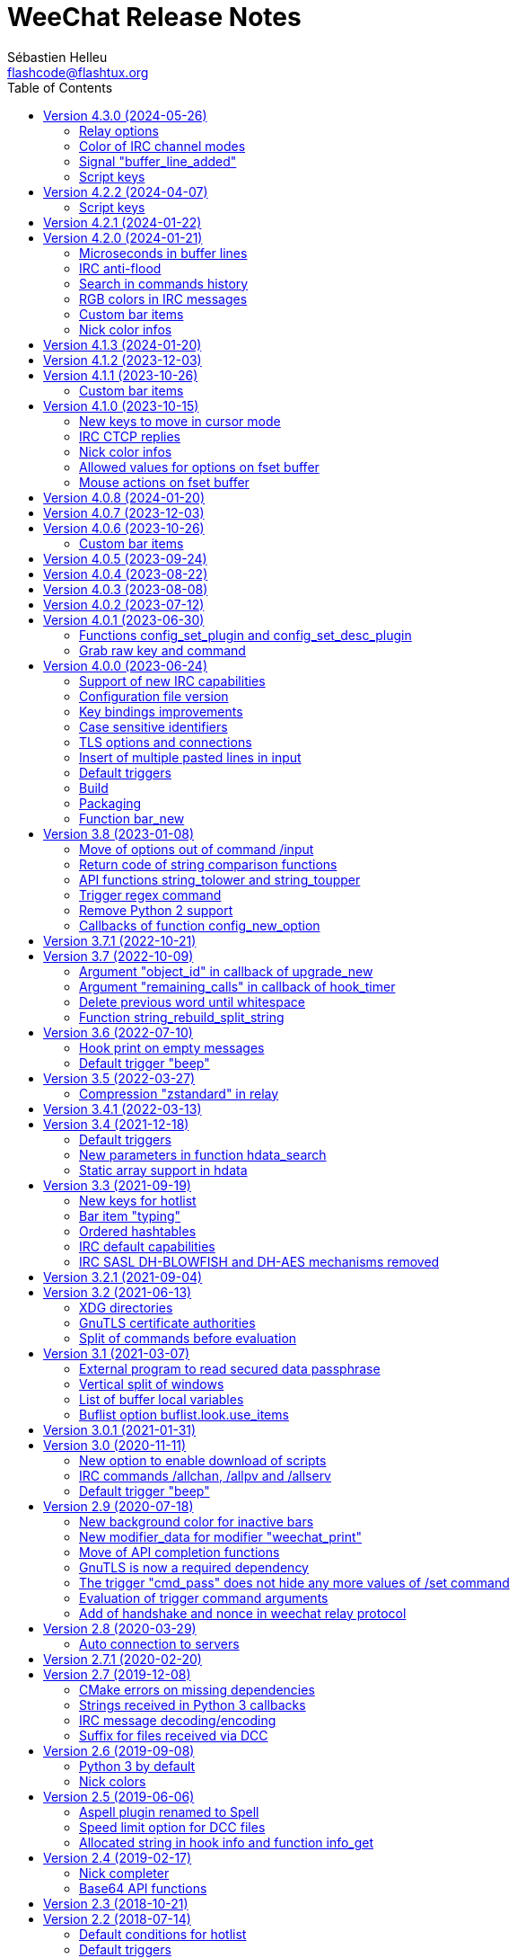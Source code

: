 = WeeChat Release Notes
:author: Sébastien Helleu
:email: flashcode@flashtux.org
:lang: en
:toc: left
:docinfo1:


This document lists important changes for each version, that require manual actions.
It is recommended to read it when upgrading to a new stable version. +
For a complete list of changes, please look at ChangeLog.


[[v4.3.0]]
== Version 4.3.0 (2024-05-26)

[[v4.3.0_relay_options]]
=== Relay options

The following relay options have been renamed:

* relay.color.status_waiting_auth -> relay.color.status_authenticating
* relay.weechat.commands -> relay.network.commands (new default value: `*,!quit`)

[[v4.3.0_irc_color_channel_modes]]
=== Color of IRC channel modes

The option `irc.color.item_channel_modes` has been moved to core and renamed to
`weechat.color.status_modes`.

[[v4.3.0_signal_buffer_line_added]]
=== Signal "buffer_line_added"

The signal "buffer_line_added" is now sent for every line added or modified
on a buffer with free content.

[[v4.3.0_script_keys]]
=== Script keys

Some arguments to the `/script` command were renamed in version 4.1.0, but the
keys using these arguments were not changed at same time.

They're now using the new arguments by default, but you must reset manually
the keys with the following commands:

----
/reset weechat.key_mouse.@chat(script.scripts):button1
/reset weechat.key_mouse.@chat(script.scripts):button2
/reset weechat.key_mouse.@chat(script.scripts):wheeldown
/reset weechat.key_mouse.@chat(script.scripts):wheelup
----

[[v4.2.2]]
== Version 4.2.2 (2024-04-07)

[[v4.2.2_script_keys]]
=== Script keys

Some arguments to the `/script` command were renamed in version 4.1.0, but the
keys using these arguments were not changed at same time.

They're now using the new arguments by default, but you must reset manually
the keys with the following commands:

----
/reset weechat.key_mouse.@chat(script.scripts):button1
/reset weechat.key_mouse.@chat(script.scripts):button2
/reset weechat.key_mouse.@chat(script.scripts):wheeldown
/reset weechat.key_mouse.@chat(script.scripts):wheelup
----

[[v4.2.1]]
== Version 4.2.1 (2024-01-22)

No release notes.

[[v4.2.0]]
== Version 4.2.0 (2024-01-21)

[[v4.2.0_lines_microseconds]]
=== Microseconds in buffer lines

Microseconds have been added in buffer lines (for both date and printed date).

Here are the changes that could affect plugins and scripts:

* hook_print: the C callback receives a new argument "date_usec" (microseconds
  of date), after the argument "date" (scripting API is unchanged: the
  microseconds are not available)
* trigger of types "print" and "timer": the format of variable `${tg_date}` is
  changed from `%Y-%m-%d %H:%M:%S` to `%FT%T.%f` (where `%f` is the number of
  microseconds on 6 digits)

[[v4.2.0_irc_anti_flood]]
=== IRC anti-flood

The anti-flood mechanism in IRC plugin has been improved and is now configured
in milliseconds instead of seconds. +
It is done with a single option `irc.server_default.anti_flood` (and same option
in servers), which replaces both options `anti_flood_prio_high` and
`anti_flood_prio_low`.

The default value is 2000 (2 seconds), and for example if you want to set
a delay of 0.5 seconds between your messages sent:

----
/set irc.server_default.anti_flood 500
----

When upgrading from an old WeeChat version, you'll see such messages, which are
perfectly normal (they're displayed to warn you about unknown options, and then
you have to set the new option if needed):

----
=!= | Warning: /home/user/.config/weechat/irc.conf, line 131: ignoring unknown option for section "server_default": anti_flood_prio_high = 2
=!= | Warning: /home/user/.config/weechat/irc.conf, line 132: ignoring unknown option for section "server_default": anti_flood_prio_low = 2
=!= | Warning: /home/user/.config/weechat/irc.conf, line 212: ignoring invalid value for option in section "server": libera.anti_flood_prio_high
=!= | Warning: //home/user/.config/weechat/irc.conf, line 213: ignoring invalid value for option in section "server": libera.anti_flood_prio_low
----

[[v4.2.0_search_commands_history]]
=== Search in commands history

Search in commands history has been added with new keys and a new key context
called "histsearch".

Some existing keys have been moved as well.

New keys can be changed and added with the following commands after upgrade
from an old WeeChat version:

----
/key missing
/key unbind ctrl-s,ctrl-u
/key bind meta-U /allbuf /buffer set unread
/key bind ctrl-r /input search_history
/key bindctxt search ctrl-r /input search_previous
----

[[v4.2.0_irc_rgb_colors]]
=== RGB colors in IRC messages

Support for RGB colors in IRC messages has been added and a new key
kbd:[Ctrl+c], kbd:[d] is available to insert this color code in command line.

You can add this key with this command:

----
/key missing
----

[[v4.2.0_custom_bar_items]]
=== Custom bar items

Custom bar items must now have a different name than default bar items
(for example the custom bar item name `time` is now forbidden). +
If you have such names in your config, WeeChat will now fail to load them
(this should not happen anyway, since such bar items can not be properly used
or can cause a crash of WeeChat).

[[v4.2.0_nick_color_infos]]
=== Nick color infos

The infos irc_nick_color and irc_nick_color_name are deprecated again, and the
algorithm to compute IRC nick colors has been reverted to case sensitive. +
The server name has been removed from arguments.

[[v4.1.3]]
== Version 4.1.3 (2024-01-20)

No release notes.

[[v4.1.2]]
== Version 4.1.2 (2023-12-03)

No release notes.

[[v4.1.1]]
== Version 4.1.1 (2023-10-26)

[[v4.1.1_custom_bar_items]]
=== Custom bar items

Custom bar items must now have a different name than default bar items
(for example the custom bar item name `time` is now forbidden). +
If you have such names in your config, WeeChat will now fail to load them
(this should not happen anyway, since such bar items can not be properly used
or can cause a crash of WeeChat).

[[v4.1.0]]
== Version 4.1.0 (2023-10-15)

[[v4.1.0_cursor_mode_keys]]
=== New keys to move in cursor mode

New keys have been added to move in cursor mode, and existing keys to move to
another area have been changed: modifier is now kbd:[Alt+Shift] instead of
kbd:[Alt].

You can change existing keys and add new ones with these commands:

----
/key bindctxt cursor meta-up /cursor move edge_top
/key bindctxt cursor meta-down /cursor move edge_bottom
/key bindctxt cursor meta-left /cursor move edge_left
/key bindctxt cursor meta-right /cursor move edge_right
/key bindctxt cursor meta-end /cursor move bottom_right
/key bindctxt cursor meta-home /cursor move top_left
/key bindctxt cursor meta-shift-up /cursor move area_up
/key bindctxt cursor meta-shift-down /cursor move area_down
/key bindctxt cursor meta-shift-left /cursor move area_left
/key bindctxt cursor meta-shift-right /cursor move area_right
----

[[v4.1.0_irc_ctcp_replies]]
=== IRC CTCP replies

IRC CTCP replies are now evaluated, with the same variables available, so now
the syntax is for example `${version}` instead of `$version`. +
The existing options `irc.ctcp.*` are automatically converted on upgrade.

In addition, for privacy reasons, these default CTCP replies have been removed:

- FINGER
- USERINFO

If ever you want that WeeChat replies to these CTCP requests, you can add them
back with the two following commands:

----
/set irc.ctcp.finger "WeeChat ${version}"
/set irc.ctcp.userinfo "${username} (${realname})"
----

They will then be advertised in reply to "CTCP CLIENTINFO", which is now built
dynamically with these options.

[[v4.1.0_nick_color_infos]]
=== Nick color infos

Two infos to get nick colors have been added: nick_color_ignore_case and
nick_color_name_ignore_case. +
They are similar to nick_color and nick_color_name, except they take as second
argument a range of chars to apply on the nick: the nick is converted to lower
case using this range of chars.

The infos irc_nick_color and irc_nick_color_name, that were deprecated since
version 1.5 are now used again, with a change in parameter: the server is now
optional before the nick: "server,nick". +
The nick is first converted to lower case, following the value of CASEMAPPING
on the server, then hashed to compute the color. +
That means the color for a nick is now case insensitive (in the way IRC servers
are case insensitive, so with a limited range of chars only).

If a script was using this info with a comma in nickname (which should not happen
anyway), this is now interpreted as the server name, and the script must be
modified. +
Anyway, it is recommended to always give the server name to respect the
CASEMAPPING of the server and prevent any issue with a comma in the nickname.

For example nick color of "alice" and "ALICE" is now always guaranteed to be the
same:

----
# with server name (recommended)
weechat.info_get("irc_nick_color", "libera,alice") == weechat.info_get("irc_nick_color", "libera,ALICE")
weechat.info_get("irc_nick_color_name", "libera,alice") == weechat.info_get("irc_nick_color_name", "libera,ALICE")

# without server name (allowed but not recommended, kept for compatibility)
weechat.info_get("irc_nick_color", "alice") == weechat.info_get("irc_nick_color", "ALICE")
weechat.info_get("irc_nick_color_name", "alice") == weechat.info_get("irc_nick_color_name", "ALICE")
----

[[v4.1.0_fset_allowed_values]]
=== Allowed values for options on fset buffer

A new variable `allowed_values` has been added in fset options.

The default value for the second format has changed. +
You can reset it with this command:

----
/reset fset.format.option2
----

[[v4.1.0_fset_mouse]]
=== Mouse actions on fset buffer

Mouse actions on fset buffer has been fixed when option `fset.look.format_number`
is set to 2.

The key for button 1 on fset buffer has been fixed. +
You can reset it with this command:

----
/reset weechat.key_mouse.@chat(fset.fset):button1
----

[[v4.0.8]]
== Version 4.0.8 (2024-01-20)

No release notes.

[[v4.0.7]]
== Version 4.0.7 (2023-12-03)

No release notes.

[[v4.0.6]]
== Version 4.0.6 (2023-10-26)

[[v4.0.6_custom_bar_items]]
=== Custom bar items

Custom bar items must now have a different name than default bar items
(for example the custom bar item name `time` is now forbidden).

If you have such names in your config, WeeChat will now fail to load them
(this should not happen anyway, since such bar items can not be properly used
and can cause a crash of WeeChat).

[[v4.0.5]]
== Version 4.0.5 (2023-09-24)

No release notes.

[[v4.0.4]]
== Version 4.0.4 (2023-08-22)

No release notes.

[[v4.0.3]]
== Version 4.0.3 (2023-08-08)

No release notes.

[[v4.0.2]]
== Version 4.0.2 (2023-07-12)

No release notes.

[[v4.0.1]]
== Version 4.0.1 (2023-06-30)

[[v4.0.1_config_set_plugin]]
=== Functions config_set_plugin and config_set_desc_plugin

The functions link:https://weechat.org/doc/weechat/plugin/#_config_set_plugin[config_set_plugin]
and link:https://weechat.org/doc/weechat/plugin/#_config_set_desc_plugin[config_set_desc_plugin]
are not converting any more the option name to lower case because since version 4.0.0,
the name of options is case sensitive.

[[v4.0.1_grab_raw_key]]
=== Grab raw key and command

Key kbd:[Alt+K] (upper case) has been removed, as well as commands
`/input grab_raw_key` and `/input grab_raw_key_command`.

Now the key kbd:[Alt+k] displays the actual key name and command, possibly
raw key.

[[v4.0.0]]
== Version 4.0.0 (2023-06-24)

This is a major version that includes breaking changes described below.

[[v4.0.0_irc_capabilities]]
=== Support of new IRC capabilities

Support of new capabilities has been introduced in this version and are all
enabled by default, if the server supports them:

* batch
* draft/multiline
* echo-message

When the capability "echo-message" is enabled, you may notice time before your
own IRC messages are displayed in the buffer, this is normal : the capability
forces the server to sent back messages, and WeeChat displays messages only
when they are received from the server.

If you want to disable this capability on all servers, you can do:

----
/set irc.server_default.capabilities "*,!echo-message"
----

If you are already connected to a server with echo-message enabled, just ask
the server to disable the capability on-the-fly (no need to reconnect):

----
/cap req -echo-message
----

[[v4.0.0_config_files]]
=== Configuration file version

A version has been introduced in configuration file, and due to the many
breaking changes (listed in the chapters below), the following files are
automatically upgraded to a new version:

- weechat.conf: new key names
  (see <<v4.0.0_key_bindings_improvements,Key bindings improvements>>)
- alias.conf: aliases converted to lower case
  (see <<v4.0.0_case_sensitive_identifiers,Case sensitive identifiers>>)
- irc.conf: options "ssl*" renamed to "tls*"
  (see <<v4.0.0_tls,TLS options and connections>>)
- relay.conf: options and protocol "ssl*" renamed to "tls*"
  (see <<v4.0.0_tls,TLS options and connections>>)

[WARNING]
Because of this new format, you must *NOT* load the new configuration files
in any older WeeChat version < 4.0.0 once you have run any version ≥ 4.0.0
at least one time. +
For example the new key names make the input completely broken (you can not
enter most chars in input any more and Enter key does not work).

[[v4.0.0_key_bindings_improvements]]
=== Key bindings improvements

The format of key bindings has changed to be more user-friendly, and this is
a breaking change: legacy keys are automatically converted, but some triggers,
plugins or scripts might need manual changes.

Overview of new features:

- use of alias for keys (`meta-left` instead of `meta2-1;3D`)
- use comma to separate keys in combos (`meta-w,meta-up` instead of
  `meta-wmeta-meta2-A`)
- control keys are converted to lower keys (`ctrl-a` instead of `ctrl-A`)
- keys are normal options, so they are shown and can be updated with `/set`
  and `/fset` commands
- command `/key` without arguments opens the fset buffer with all keys

See https://specs.weechat.org/specs/2023-002-key-bindings-improvements.html[Key bindings improvements specification]
for more information.

[[v4.0.0_new_key_format]]
==== New key format

Aliases are now used for keys, like `f1`, `home`, `return`, etc. +
In addition, a comma is now required between different keys, for example `ctrl-cb`
is not valid any more and must be replaced by `ctrl-c,b`.

The keys in weechat.conf are automatically converted from legacy format on first
run or upgrade with a legacy configuration file.

For keys bound in external plugins or scripts, WeeChat tries to convert them
on-the-fly to stay compatible, but this can not work in all cases (this is a
breaking change).

The following fixes are done on keys when they are defined:

- transform upper case ctrl keys to lower case
- replace space char by `space`
- replace `meta2-` by `meta-[` (modifier `meta2-` doesn't exist any more)
- mouse modifiers are now in this order: `alt-` then `ctrl-`.

A warning is displayed when a raw key or invalid key is added. +
For example `meta-[A` (which should be `up`) or `ctrl-ca` (missing comma, it
should be `ctrl-c,a`).

[[v4.0.0_grab_raw_key]]
==== Grab raw key and command

New key kbd:[Alt+K] (upper case) is added to grab raw key and its command.

Most of times this command is not needed, and the existing key kbd:[Alt+k]
(lower case) is preferred, as it returns the key using the new aliases.

For example:

- key kbd:[Alt+k] then up arrow displays: `up /input history_previous`
- key kbd:[Alt+K] then up arrow displays: `meta-[A`

Raw keys have higher priority than key with alias (they are looked first);
they can still be used and bound, but this is not recommended. +
They should be used only in case of problem with the new aliases or with your
terminal.

[[v4.0.0_ctrl_keys_lower_case]]
==== Control keys as lower case

Keys using the kbd:[Ctrl] key and a letter are now automatically converted to
lower case. +
That means for example keys `ctrl-q` and `ctrl-Q` are the same and saved as
`ctrl-q` (lower case).

Example of key being automatically converted to lower case:

----
/key bind ctrl-Q /print test
----

Output is now:

----
New key binding (context "default"): ctrl-q => /print test
----

With older releases, upper case was mandatory and lower case letter for control
keys were not working at all.

[[v4.0.0_case_sensitive_identifiers]]
=== Case sensitive identifiers

Many identifiers are made case sensitive, including among others:

- configuration files, sections, options
- commands, aliases
- completion (except nick completion)
- bars, bar items
- colors
- filters
- IRC servers
- scripts
- triggers.

See https://specs.weechat.org/specs/2023-001-case-sensitive-identifiers.html[Case sensitive identifiers specification]
for more information.

Accordingly, default aliases are now in lower case. +
All aliases (default ones and those added manually) are automatically converted
to lower case with a message like this one:

----
Alias converted to lower case: "CLOSE" => "close"
----

[[v4.0.0_tls]]
=== TLS options and connections

Option `weechat.color.status_name_insecure` has been added, the buffer name
is now displayed with color `lightmagenta` by default if the connection with
the server is *NOT* made with TLS.

Options, commands and documentation have been updated to "TLS" instead of "SSL":

* core option:
** weechat.color.status_name_ssl -> weechat.color.status_name_tls
* IRC server default options:
** irc.server_default.ssl -> irc.server_default.tls
** irc.server_default.ssl_cert -> irc.server_default.tls_cert
** irc.server_default.ssl_dhkey_size -> irc.server_default.tls_dhkey_size
** irc.server_default.ssl_fingerprint -> irc.server_default.tls_fingerprint
** irc.server_default.ssl_password -> irc.server_default.tls_password
** irc.server_default.ssl_priorities -> irc.server_default.tls_priorities
** irc.server_default.ssl_verify -> irc.server_default.tls_verify
* IRC options for a specific server:
** irc.server.xxx.ssl -> irc.server.xxx.tls
** irc.server.xxx.ssl_cert -> irc.server.xxx.tls_cert
** irc.server.xxx.ssl_dhkey_size -> irc.server.xxx.tls_dhkey_size
** irc.server.xxx.ssl_fingerprint -> irc.server.xxx.tls_fingerprint
** irc.server.xxx.ssl_password -> irc.server.xxx.tls_password
** irc.server.xxx.ssl_priorities -> irc.server.xxx.tls_priorities
** irc.server.xxx.ssl_verify -> irc.server.xxx.tls_verify
* Relay options:
** relay.network.ssl_cert_key -> relay.network.tls_cert_key
** relay.network.ssl_priorities -> relay.network.tls_priorities
* Relay:
** protocol `ssl` -> `tls`
* Relay command:
** `/relay sslcertkey` -> `/relay tlscertkey`

Default value of option `irc.server_default.tls` is now `on`. +
Connection to IRC servers is done with TLS and port 6697 by default.

For example to create libera.chat server, using TLS (if option
`irc.server_default.tls` is `on`) and default port 6697:

----
/server add libera irc.libera.chat

irc: server added: libera -> irc.libera.chat/6697 (TLS: enabled)
----

To force non-TLS connection (with default port 6667):

----
/server add libera irc.libera.chat -notls

irc: server added: libera -> irc.libera.chat/6667 (TLS: disabled)
----

[[v4.0.0_insert_multiple_pasted_lines]]
=== Insert of multiple pasted lines in input

By default multiple pasted lines are now inserted in input and not sent immediately.

To enable this feature, the default value of option `weechat.look.paste_max_lines`
has been changed to `100` (it was `1`). +
If needed, you can reset the option to the new default value after upgrade:

----
/reset weechat.look.paste_max_lines
----

The option `weechat.look.paste_auto_add_newline` has been removed.

[[v4.0.0_default_triggers]]
=== Default triggers

The default triggers "cmd_pass", "cmd_pass_register" and "server_pass" have
been updated to be compatible with multiline input.

You can restore these default triggers with the following command:

----
/trigger restore cmd_pass cmd_pass_register server_pass
----

[[v4.0.0_build]]
=== Build

[[v4.0.0_build_autotools]]
==== Autotools

The autotools support for build of WeeChat has been removed. +
WeeChat must now be built with CMake.

[[v4.0.0_build_doc]]
==== Documentation

The auto-generated files for documentation are now built with `weechat-headless`,
after compilation of WeeChat and the plugins (the files are not in repository
any more). +
This implies all plugins must be compiled and loaded in order to have complete docs
(User's guide and Plugin API reference).

If ever you want to disable some plugins and force the build of incomplete docs,
a new option has been added: `ENABLE_DOC_INCOMPLETE` (`OFF` by default).

For example if you disable PHP plugin but still want docs where PHP options,
commands, etc. are missing:

----
cmake .. -DENABLE_PHP=OFF -DENABLE_DOC=ON -DENABLE_DOC_INCOMPLETE=ON
----

[[v4.0.0_packaging]]
=== Packaging

[[v4.0.0_packaging_tarballs]]
==== Tarballs

The command `make dist` now builds only `.gz` and `.xz` compressed tarballs. +
Formats `.bz2` and `.zst` are not built any more.

[[v4.0.0_packaging_rpm]]
==== RPM packaging

The file `weechat.spec` used for RPM packaging has been removed. +
openSUSE has its own here:
https://build.opensuse.org/package/view_file/server:irc/weechat/weechat.spec?expand=1

[[v4.0.0_packaging_cpack]]
==== cpack

The configuration for cpack has been removed. +
It was used to build binary package of WeeChat, which has never been released
in this format.

[[v4.0.0_bar_new]]
=== Function bar_new

When the bar name already exists, the API function
link:https://weechat.org/doc/weechat/plugin/#_bar_new[bar_new] returns the pointer to
the bar (instead of NULL) and sets the default value for all options with the
values received. +
If you don't want to set default values in an existing bar, it is recommended
to first check if the bar exists with the API function
link:https://weechat.org/doc/weechat/plugin/#_bar_search[bar_search].

[[v3.8]]
== Version 3.8 (2023-01-08)

[[v3.8_command_input_options]]
=== Move of options out of command /input

Some options of `/input` command have been moved to other commands (they can
still be used with `/input` but marked as deprecated and completion has been
removed):

[width="100%",cols="4m,4m,3",options="header"]
|===
| Old command                           | New command                 | Default key
| /input jump_smart                     | /buffer jump smart          | kbd:[Alt+a]
| /input jump_previously_visited_buffer | /buffer jump prev_visited   | kbd:[Alt+<]
| /input jump_next_visited_buffer       | /buffer jump next_visited   | kbd:[Alt+>]
| /input jump_last_buffer_displayed     | /buffer jump last_displayed | kbd:[Alt+/]
| /input hotlist_clear                  | /hotlist clear              | kbd:[Alt+h], kbd:[Alt+c]
| /input hotlist_remove_buffer          | /hotlist remove             | kbd:[Alt+h], kbd:[Alt+m]
| /input hotlist_restore_buffer         | /hotlist restore            | kbd:[Alt+h], kbd:[Alt+r]
| /input hotlist_restore_all            | /hotlist restore -all       | kbd:[Alt+h], kbd:[Alt+Shift+R]
| /input set_unread                     | /allbuf /buffer set unread  | kbd:[Ctrl+s], kbd:[Ctrl+u]
| /input set_unread_current_buffer      | /buffer set unread          | (none)
| /input switch_active_buffer           | /buffer switch              | kbd:[Ctrl+x]
| /input switch_active_buffer_previous  | /buffer switch -previous    | (none)
| /input zoom_merged_buffer             | /buffer zoom                | kbd:[Alt+x]
|===

The following default keys can be reset to use the new command:

----
/key reset meta-a
/key reset meta-<
/key reset meta->
/key reset meta-/
/key reset meta-hmeta-c
/key reset meta-hmeta-m
/key reset meta-hmeta-r
/key reset meta-hmeta-R
/key reset ctrl-Sctrl-U
/key reset ctrl-X
/key reset meta-x
----

[[v3.8_return_code_string_comparison_functions]]
=== Return code of string comparison functions

The following functions now return arithmetic result of subtracting the last
compared UTF-8 char in string2 from the last compared UTF-8 char in string1:

* string_charcmp
* string_charcasecmp
* string_charcasecmp_range
* string_strcasecmp
* string_strcasecmp_range
* string_strncasecmp
* string_strncasecmp_range
* string_strcmp_ignore_chars

In addition, the case conversion has been extended, now in addition to range
A-Z, all chars that have a lower case version are handled. +
That means for example the case insensitive comparison of "é" and "É" is 0
(chars are considered equal).

Example with WeeChat 3.8:

[source,c]
----
int diff = string_strcasecmp ("aaa", "CCC");  /* == -2 */
----

With older releases:

[source,c]
----
int diff = string_strcasecmp ("aaa", "CCC");  /* == -1 */
----

[[v3.8_api_string_lower_upper]]
=== API functions string_tolower and string_toupper

The functions link:https://weechat.org/doc/weechat/plugin/#_string_tolower[string_tolower]
and link:https://weechat.org/doc/weechat/plugin/#_string_toupper[string_toupper]
now return newly allocated string instead of doing the change in place. +
The returned string must then be freed after use.

[[v3.8_trigger_regex_command]]
=== Trigger regex command

The trigger regex now starts with a command, which is "s" (regex replace, default)
or "y" (translate chars).

For compatibility, any regex starting with a delimiter different from a letter
will still work.

If you defined some triggers with a regex starting with a letter (used as delimiter),
then you must change them *before* upgrading WeeChat, otherwise they'll be lost
after upgrade (with an error when WeeChat tries to load them from configuration file).

For example this regex is now invalid:

----
XabcXdefX
----

And must be replaced by:

----
sXabcXdefX
----

For more information on the regex format, see the trigger chapter in the
_WeeChat User's guide_.

[[v3.8_remove_python2_support]]
=== Remove Python 2 support

The CMake option `ENABLE_PYTHON2` and autotools option `--enable-python2`
have been removed, and WeeChat can not be compiled with Python 2.x any more.

[[v3.8_config_new_option_callbacks]]
=== Callbacks of function config_new_option

The two callbacks "callback_change" and "callback_delete" in scripting API function
config_new_option have been changed: an integer return value was expected by error,
now any return value is ignored (like it has always been in the C API).

[[v3.7.1]]
== Version 3.7.1 (2022-10-21)

No release notes.

[[v3.7]]
== Version 3.7 (2022-10-09)

[[v3.7_upgrade_new_callback_object_id]]
=== Argument "object_id" in callback of upgrade_new

In all script languages (except PHP), the argument "object_id" sent to the
callback of "upgrade_new" is now an integer (it was a string in older releases).

To be compatible with all versions, it is recommended to convert the argument
to integer before testing it, for example in Python:

[source,python]
----
if int(object_id) == 1:
    # ...
----

[[v3.7_hook_timer_callback_remaining_calls]]
=== Argument "remaining_calls" in callback of hook_timer

In all script languages (except PHP), the argument "remaining_calls" sent to the
callback of "hook_timer" is now an integer (it was a string in older releases).

To be compatible with all versions, it is recommended to convert the argument
to integer before testing it, for example in Python:

[source,python]
----
if int(remaining_calls) > 0:
    # ...
----

[[v3.7_delete_previous_word_whitespace]]
=== Delete previous word until whitespace

A new parameter `delete_previous_word_whitespace` has been added in `/input`
command to delete previous word until backspace. +
This is now bound by default to the key kbd:[Ctrl+w] (see issue #559).

A new key kbd:[Alt+Backspace] has been added to delete word, like kbd:[Ctrl+w]
did in previous releases.

You can get the new behavior for kbd:[Ctrl+w] with this command:

----
/key bind ctrl-W /input delete_previous_word_whitespace
----

And add the new key kbd:[Alt+Backspace] with this command:

----
/key missing
----

[[v3.7_api_string_rebuild_split_string]]
=== Function string_rebuild_split_string

The API function string_build_with_split_string has been renamed to
link:https://weechat.org/doc/weechat/plugin/#_string_rebuild_split_string[string_rebuild_split_string]
and two new arguments have been added: _index_start_ and _index_end_.

To stay compatible, the existing calls to the function must be done with the
new function name and these values:

* _index_start_: `0`
* _index_end_: `-1`

[[v3.6]]
== Version 3.6 (2022-07-10)

[[v3.6_hook_print_empty_messages]]
=== Hook print on empty messages

The "hook_print" callback is now called even when an empty message is displayed
(with or without prefix).

This was a bug, but is mentioned here just in case some scripts callbacks
would be surprised to be called with such empty messages.

[[v3.6_trigger_beep]]
=== Default trigger "beep"

The command of "beep" trigger is now executed only if the buffer notify is NOT
set to `none` (in addition to existing conditions).

You can restore the default trigger "beep" with the following command:

----
/trigger restore beep
----

[[v3.5]]
== Version 3.5 (2022-03-27)

[[v3.5_relay_weechat_compression_zstd]]
=== Compression "zstandard" in relay

Relay of type "weechat" now offers a compression with https://facebook.github.io/zstd/[Zstandard],
which allows better compression and is much faster than zlib for both compression and decompression.

The new compression type is `zstd`, and the default compression is now `off`
instead of `zlib`: the compression must now be explicitly given in the
link:https://weechat.org/doc/weechat/relay/#command_handshake[handshake] command.

The option `compression` in link:https://weechat.org/doc/weechat/relay/#command_handshake[init]
command has been removed, it is now ignored and must be given in the
link:https://weechat.org/doc/weechat/relay/#command_handshake[handshake] command
(it was deprecated since WeeChat 2.9).

The option relay.network.compression_level has been renamed to relay.network.compression
and is now a percentage between `0` and `100`:

* `0`: disable compression
* `1`: low compression (fast)
* `100`: best compression (slow)

[[v3.4.1]]
== Version 3.4.1 (2022-03-13)

No release notes.

[[v3.4]]
== Version 3.4 (2021-12-18)

[[v3.4_default_triggers]]
=== Default triggers

The existing triggers "cmd_pass" and "cmd_pass_register" have been updated to
hide key and password in command `/msg nickserv setpass <nick> <key> <password>`
and support the option `-server <name>`.

You can restore the default triggers with the following command:

----
/trigger restore cmd_pass cmd_pass_register
----

[[v3.4_hdata_search]]
=== New parameters in function hdata_search

New parameters have been added in function
link:https://weechat.org/doc/weechat/plugin/#_hdata_search[hdata_search], used for the
evaluation of expression.

New parameters are the same as function
link:https://weechat.org/doc/weechat/plugin/#_string_eval_expression[string_eval_expression]:

* pointers: hashtable with pointers (pointers)
* extra_vars: hashtable with extra variables (strings)
* options: hashtable with options (strings).

The following scripts are updated consequently to be compatible with all
WeeChat versions:

* https://weechat.org/scripts/source/autoauth.py/[autoauth.py] 1.3
* https://weechat.org/scripts/source/buffer_open.py/[buffer_open.py] 0.3
* https://weechat.org/scripts/source/collapse_channel.py/[collapse_channel.py] 0.9
* https://weechat.org/scripts/source/grep_filter.py/[grep_filter.py] 0.11
* https://weechat.org/scripts/source/samechannel.rb/[samechannel.rb] 0.2
* https://weechat.org/scripts/source/soju.py/[soju.py] 0.1.4
* https://weechat.org/scripts/source/stalker.pl/[stalker.pl] 1.6.3

[[v3.4_hdata_arrays]]
=== Static array support in hdata

Support of static array in hdata has been added.
For pointers to arrays, a prefix `*,` must be added in parameter `array_size`
of API function link:https://weechat.org/doc/weechat/plugin/#_hdata_new_var[hdata_new_var].

[[v3.3]]
== Version 3.3 (2021-09-19)

[[v3.3_hotlist_keys_clear_restore]]
=== New keys for hotlist

New keys have been added to manipulate the hotlist:

* kbd:[Alt+h], kbd:[Alt+c]: clear the whole hotlist (former key: kbd:[Alt+h])
* kbd:[Alt+h], kbd:[Alt+m]: mark the current buffer as read by removing it from the hotlist
* kbd:[Alt+h], kbd:[Alt+r]: restore latest hotlist removed in the current buffer
* kbd:[Alt+h], kbd:[Alt+Shift+R]: restore latest hotlist removed in all buffers

You can add them with the following command:

----
/key missing
----

Since the key kbd:[Alt+h] has been moved to kbd:[Alt+h], kbd:[Alt+c], you must
manually remove the old key:

----
/key unbind meta-h
----

[[v3.3_typing_bar_item]]
=== Bar item "typing"

A bar item called "typing" has been added to status bar by default. It is used
to display users that are currently typing a message on the current IRC channel
or private buffer.

If you want to display typing notifications in the status bar, add `,[typing]`
in your option weechat.bar.status.items.

[[v3.3_ordered_hashtables]]
=== Ordered hashtables

Hashtables entries are now ordered by creation date, the following functions
are now returning entries sorted by insertion order:

* hashtable_map
* hashtable_map_string
* hashtable_get_string (all properties except "keys_sorted" and "keys_values_sorted")
* hashtable_add_to_infolist

[[v3.3_irc_default_capabilities]]
=== IRC default capabilities

All supported capabilities are now enabled by default if the server support
them:

* account-notify
* away-notify
* cap-notify
* chghost
* extended-join
* invite-notify
* message-tags
* multi-prefix
* server-time
* setname
* userhost-in-names

Two new options have been added and enabled by default to customize the behavior
of capabilities "account-notify" and "extended-join":

* irc.look.display_account_message: display ACCOUNT messages received
* irc.look.display_extended_join: display extended join info in the JOIN
  messages: account name and real name

The default value of option irc.server_default.capabilities is now `*` which
means that all capabilities supported by both WeeChat and the server are enabled
by default.

After upgrade, to enable all capabilities and remove custom capabilities you
have set, you can do:

----
/set irc.server_default.capabilities "*"
/unset irc.server.example.capabilities
----

You can also explicitly disable some capabilities with this syntax
(see `/help irc.server_default.capabilities`):

----
/set irc.server_default.capabilities "*,!away-notify,!extended-join"
----

[[v3.3_irc_sasl_blowfish_aes]]
=== IRC SASL DH-BLOWFISH and DH-AES mechanisms removed

The SASL mechanisms DH-BLOWFISH and DH-AES have been removed, because they
are insecure and already removed from most IRC servers. +
If you were using one of these mechanisms, it is highly recommended to switch
to any other supported SASL mechanism.

For example:

----
/set irc.server.example.sasl_mechanism scram-sha-256
----

[[v3.2.1]]
== Version 3.2.1 (2021-09-04)

No release notes.

[[v3.2]]
== Version 3.2 (2021-06-13)

[[v3.2_xdg_directories]]
=== XDG directories

Support of XDG directories has been added.

For compatibility, if the XDG directories are not found but `~/.weechat` exists,
this single directory is used for all files.

If you want to switch to XDG directories, you must create and move manually
all files in the appropriate directories. +
See https://specs.weechat.org/specs/001285-follow-xdg-base-dir-spec.html#weechat-home[WeeChat XDG specification]
for more information.

Some options have new default value: `%h` is replaced by `${weechat_xxx_dir}`. +
If you didn't change the value, it is recommended to set the new default value,
by doing `/unset <option>` on each option:

[width="100%",cols="2m,2m,5m",options="header"]
|===
| Option                     | Old default value | New default value
| fifo.file.path             | %h/weechat_fifo   | ${weechat_runtime_dir}/weechat_fifo_${info:pid}
| logger.file.path           | %h/logs/          | ${weechat_data_dir}/logs
| relay.network.ssl_cert_key | %h/ssl/relay.pem  | ${weechat_config_dir}/ssl/relay.pem
| script.scripts.path        | %h/script         | ${weechat_cache_dir}/script
| weechat.plugin.path        | %h/plugins        | ${weechat_data_dir}/plugins
| xfer.file.download_path    | %h/xfer           | ${weechat_data_dir}/xfer
|===

The following scripts are updated to take care of XDG directories, be sure
they are all up-to-date, otherwise files may be saved in wrong directories or
the script may not find some files:

* https://weechat.org/scripts/source/autoconf.py/[autoconf.py] 0.4
* https://weechat.org/scripts/source/axolotl.py/[axolotl.py] 0.1.1
* https://weechat.org/scripts/source/beinc.py/[beinc.py] 4.2
* https://weechat.org/scripts/source/buddylist.pl/[buddylist.pl] 2.1
* https://weechat.org/scripts/source/bufsave.py/[bufsave.py] 0.5
* https://weechat.org/scripts/source/chanop.py/[chanop.py] 0.3.4
* https://weechat.org/scripts/source/chanstat.py/[chanstat.py] 0.2
* https://weechat.org/scripts/source/colorize_lines.pl/[colorize_lines.pl] 4.0
* https://weechat.org/scripts/source/confversion.py/[confversion.py] 0.4
* https://weechat.org/scripts/source/country.py/[country.py] 0.6.2
* https://weechat.org/scripts/source/cron.py/[cron.py] 0.5
* https://weechat.org/scripts/source/crypt.py/[crypt.py] 1.4.5
* https://weechat.org/scripts/source/grep.py/[grep.py] 0.8.5
* https://weechat.org/scripts/source/growl.py/[growl.py] 1.0.7
* https://weechat.org/scripts/source/histman.py/[histman.py] 0.8.2
* https://weechat.org/scripts/source/hl2file.py/[hl2file.py] 0.3
* https://weechat.org/scripts/source/hotlist2extern.pl/[hotlist2extern.pl] 1.0
* https://weechat.org/scripts/source/jnotify.pl/[jnotify.pl] 1.2
* https://weechat.org/scripts/source/latex_unicode.py/[latex_unicode.py] 1.2
* https://weechat.org/scripts/source/luanma.pl/[luanma.pl] 0.3
* https://weechat.org/scripts/source/otr.py/[otr.py] 1.9.3
* https://weechat.org/scripts/source/pop3_mail.pl/[pop3_mail.pl] 0.4
* https://weechat.org/scripts/source/purgelogs.py/[purgelogs.py] 0.5
* https://weechat.org/scripts/source/query_blocker.pl/[query_blocker.pl] 1.3
* https://weechat.org/scripts/source/queryman.py/[queryman.py] 0.6
* https://weechat.org/scripts/source/queue.py/[queue.py] 0.4.3
* https://weechat.org/scripts/source/rslap.pl/[rslap.pl] 1.4
* https://weechat.org/scripts/source/rssagg.pl/[rssagg.pl] 1.3
* https://weechat.org/scripts/source/slack.py/[slack.py] 2.8.0
* https://weechat.org/scripts/source/stalker.pl/[stalker.pl] 1.6.2
* https://weechat.org/scripts/source/substitution.rb/[substitution.rb] 0.0.2
* https://weechat.org/scripts/source/triggerreply.py/[triggerreply.py] 0.4.3
* https://weechat.org/scripts/source/update_notifier.py/[update_notifier.py] 0.6
* https://weechat.org/scripts/source/url_olde.py/[url_olde.py] 0.8
* https://weechat.org/scripts/source/urlserver.py/[urlserver.py] 2.6
* https://weechat.org/scripts/source/weetext.py/[weetext.py] 0.1.3
* https://weechat.org/scripts/source/zncplayback.py/[zncplayback.py] 0.2.1

To check if XDG directories are used, you can run command `/debug dirs`, which
should show different directories for config/data/cache/runtime, like this:

----
Directories:
  home:
    config: /home/user/.config/weechat
    data: /home/user/.local/share/weechat
    cache: /home/user/.cache/weechat
    runtime: /run/user/1000/weechat
  lib: /usr/lib/x86_64-linux-gnu/weechat
  lib (extra): -
  share: /usr/share/weechat
  locale: /usr/share/locale
----

With the legacy `~/.weechat` directory, the output would be:

----
Directories:
  home:
    config: /home/user/.weechat
    data: /home/user/.weechat
    cache: /home/user/.weechat
    runtime: /home/user/.weechat
  lib: /usr/lib/x86_64-linux-gnu/weechat
  lib (extra): -
  share: /usr/share/weechat
  locale: /usr/share/locale
----

[[v3.2_gnutls_ca]]
=== GnuTLS certificate authorities

A new option has been added to load system's default trusted certificate
authorities on startup: weechat.network.gnutls_ca_system (boolean, enabled
by default).

The option weechat.network.gnutls_ca_file has been renamed to
weechat.network.gnutls_ca_user and is now used for extra certificates
(not the system ones). +
This option now supports multiple files, separated by colons.

If you have set a user CA file in option weechat.network.gnutls_ca_file,
then you must set this same value in the new option weechat.network.gnutls_ca_user.

When one of these options are changed, all certificates are purged and reloaded
from files.

[[v3.2_split_commands_before_eval]]
=== Split of commands before evaluation

The split of commands is now performed before the evaluation of string, in the
following cases:

* IRC server option irc.server_default.command or irc.server.xxx.command
* startup option with command line parameter `-r` / `--run-command`
* options weechat.startup.command_before_plugins and weechat.startup.command_after_plugins.

If ever you used here multiple commands that are found by evaluation, then
you must use multiple commands directly.

For example if you did this:

----
/secure set commands "/command1 secret1;/command2 secret2"
/set irc.server.libera.command "${sec.data.commands}"
----

This will now execute a single command: `/command1` with two parameters:
`secret1;/command2` and `secret2`, which is not what you expect.

So you must now do this instead:

----
/secure set command1 "/command1 secret1"
/secure set command2 "/command2 secret2"
/set irc.server.libera.command "${sec.data.command1};${sec.data.command2}"
----

You could also do this, but be careful, there are two evaluations of strings
(the secured data itself is evaluated as well):

----
/secure set commands "/command1 secret1;/command2 secret2"
/set irc.server.libera.command "/eval -s ${sec.data.commands}"
----

[[v3.1]]
== Version 3.1 (2021-03-07)

[[v3.1_secure_data_passphrase_command]]
=== External program to read secured data passphrase

A new option `sec.crypt.passphrase_command` has been added to read the passphrase
from the output of an external program (like a password manager).

The option `sec.crypt.passphrase_file` has been removed, because the command
can now read a file as well. If you used a file to read the passphrase, you
must now setup the command like this:

----
/set sec.crypt.passphrase_command "cat ~/.weechat-passphrase"
----

For security reasons, it is of course highly recommended to use a password manager
or a program to decrypt a file with your passphrase rather than using a file with
the clear password. +
For example with password-store (command `pass`):

----
/set sec.crypt.passphrase_command "/usr/bin/pass show weechat/passphrase"
----

[[v3.1_window_splitv]]
=== Vertical split of windows

The vertical split of windows has been fixed (see issue #1612): now the new
window has the asked size, instead of the original window.

For example with this command the new window (on the right) has size 80% instead
of 20% in previous releases:

----
/window splitv 80
----

[[v3.1_command_buffer_listvar]]
=== List of buffer local variables

The command `/buffer localvar` has been renamed to `/buffer listvar`.

The option `localvar` is still supported to stay compatible with scripts
calling it or referencing it in the documentation. +
It is deprecated and will be removed in a future release.

New options `setvar` and `delvar` were also added in command `/buffer`,
see `/help buffer`.

[[v3.1_buflist_option_use_items]]
=== Buflist option buflist.look.use_items

A new buflist option `buflist.look.use_items` has been added to speed up
display of buflist, in case you use a single buflist item (the most common use case).

If ever you use more than one item (item "buflist2" or even "buflist3"), you
must adjust the value of the new option, which defaults to 1:

----
/set buflist.look.use_items 2
----

[[v3.0.1]]
== Version 3.0.1 (2021-01-31)

No release notes.

[[v3.0]]
== Version 3.0 (2020-11-11)

[[v3.0_script_option_download_enabled]]
=== New option to enable download of scripts

A new option has been added to allow the script plugin to download the list of
scripts and the scripts themselves (on weechat.org by default).

This option is `off` by default, so you must opt in if you want to use the
`/script` command, even if you upgraded from an old WeeChat version:

----
/set script.scripts.download_enabled on
----

[NOTE]
When this option is enabled, WeeChat can sometimes download again the list of
scripts when you use the `/script` command, even if you don't install a script.

[[v3.0_irc_commands_allchan_allpv_allserv]]
=== IRC commands /allchan, /allpv and /allserv

The command and arguments given to commands `/allchan`, `/allpv` and `/allserv`
are now evaluated (see `/help` on the commands for more information).

Additionally, a breaking change has been introduced: the leading `/` is now
required in these commands, so this allows to send text to buffers without
using the command `/msg * xxx`.

So with previous releases, to say "hello" on all channels:

----
/allchan msg * hello
----

Now it can be done like this:

----
/allchan hello
----

If you want to use a command, you must add explicitly the leading `/`:

----
/allchan /msg * hello
----

[[v3.0_trigger_beep]]
=== Default trigger "beep"

The command of "beep" trigger is now executed only if the message does NOT
contain the tag "notify_none" (in addition to existing conditions).

You can restore the default trigger "beep" with the following command:

----
/trigger restore beep
----

[[v2.9]]
== Version 2.9 (2020-07-18)

[[v2.9_bar_color_bg_inactive]]
=== New background color for inactive bars

A new option has been added in bar: "color_bg_inactive". It is used for window
bars, when the window is not the active window.

By default this color is set to "default" for default bars, except for status
and title: the color is set to "darkgray".

If you upgrade from a previous release, the color will be "default" for all
bars, so if you want to use the new default settings, you can do:

----
/set weechat.bar.title.color_bg_inactive darkgray
/set weechat.bar.status.color_bg_inactive darkgray
----

If you changed the option "color_bg" in some bars, you should also adjust
the new option "color_bg_inactive", depending on your needs.

The function link:https://weechat.org/doc/weechat/plugin/#_bar_new[bar_new] in API is updated,
so this is an incompatible change: all plugins and scripts calling this function must be updated.

The following scripts are updated consequently to be compatible with all
WeeChat versions:

* https://weechat.org/scripts/source/buddylist.pl/[buddylist.pl] 2.0
* https://weechat.org/scripts/source/buffers.pl/[buffers.pl] 5.7
* https://weechat.org/scripts/source/chanmon.pl/[chanmon.pl] 2.6
* https://weechat.org/scripts/source/chanop.py/[chanop.py] 0.3.2
* https://weechat.org/scripts/source/highmon.pl/[highmon.pl] 2.7
* https://weechat.org/scripts/source/iset.pl/[iset.pl] 4.4
* https://weechat.org/scripts/source/menu.pl/[menu.pl] 1.0
* https://weechat.org/scripts/source/moc_control.py/[moc_control.py] 1.9
* https://weechat.org/scripts/source/newsbar.pl/[newsbar.pl] 0.19
* https://weechat.org/scripts/source/pv_info.pl/[pv_info.pl] 0.0.6
* https://weechat.org/scripts/source/rssagg.pl/[rssagg.pl] 1.2
* https://weechat.org/scripts/source/urlbar.py/[urlbar.py] 14
* https://weechat.org/scripts/source/urlselect.lua/[urlselect.lua] 0.5
* https://weechat.org/scripts/source/vimode.py/[vimode.py] 0.8

[[v2.9_modifier_weechat_print]]
=== New modifier_data for modifier "weechat_print"

The modifier "weechat_print" has been fixed and the content of "modifier_data"
sent to the callback has changed (see issue #42).

This is an incompatible change, therefore all plugins, scripts and triggers
using this modifier and the "modifier_data" argument must be updated.

The old format contained plugin name + ";" + buffer name + ";" + tags:

----
irc;libera.#weechat;tag1,tag2,tag3
----

The new format contains buffer pointer + ";" + tags:

----
0x123abc;tag1,tag2,tag3
----

The following scripts are updated consequently to be compatible with all
WeeChat versions:

* https://weechat.org/scripts/source/colorize_lines.pl/[colorize_lines.pl] 3.9
* https://weechat.org/scripts/source/colorize_nicks.py/[colorize_nicks.py] 27
* https://weechat.org/scripts/source/colorizer.rb/[colorizer.rb] 0.2
* https://weechat.org/scripts/source/curiousignore.pl/[curiousignore.pl] 0.4
* https://weechat.org/scripts/source/format_lines.pl/[format_lines.pl] 1.6
* https://weechat.org/scripts/source/identica.py/[identica.py] 0.4.3
* https://weechat.org/scripts/source/mass_hl_blocker.pl/[mass_hl_blocker.pl] 0.2
* https://weechat.org/scripts/source/noirccolors.py/[noirccolors.py] 0.4
* https://weechat.org/scripts/source/parse_relayed_msg.pl/[parse_relayed_msg.pl] 1.9.3
* https://weechat.org/scripts/source/unhighlight.py/[unhighlight.py] 0.1.3
* https://weechat.org/scripts/source/weemoticons.py/[weemoticons.py] 0.3

[[v2.9_api_completion_functions]]
=== Move of API completion functions

Completion functions have been added in WeeChat 2.9, to allow relay clients or
plugins/scripts to complete a string, without using the buffer input.

Therefore two functions have been renamed in API and moved to the new
"completion" category:

* hook_completion_get_string -> link:https://weechat.org/doc/weechat/plugin/#_completion_get_string[completion_get_string]
* hook_completion_list_add -> link:https://weechat.org/doc/weechat/plugin/#_completion_list_add[completion_list_add]

[NOTE]
The old names are still valid for compatibility reasons, but it is recommended
to use only the new names as the old ones may be removed in an upcoming release.

[[v2.9_gnutls_required_dependency]]
=== GnuTLS is now a required dependency

The build options `ENABLE_GNUTLS` (in CMake) and `--disable-gnutls` (in autotools)
have been removed. That means now GnuTLS is always compiled and used in WeeChat.

Motivations:

* communications encryption should be built-in, not optional
* GnuTLS library should be available everywhere
* reduce complexity of code and tests of builds.

[[v2.9_trigger_cmd_pass_remove_set_command]]
=== The trigger "cmd_pass" does not hide any more values of /set command

The default trigger "cmd_pass" does not hide any more values of options in `/set`
command which contain "password" in the name.

The reason is that it was masking values of options that contains the word
"password" but the value is not a password and does not contain sensitive data,
for example these options were affected:

* irc.look.nicks_hide_password
* relay.network.allow_empty_password
* relay.network.password_hash_algo
* relay.network.password_hash_iterations

Since all real password options are now evaluated, it is recommended to use
secure data to store the passwords ciphered in config file. +
By using secure data, the passwords are never displayed on screen (even with
`/set` command) nor written in log files.

For example you can do that:

----
/secure passphrase my_secret_passphrase
/secure set libera my_password
/set irc.server.libera.sasl_password "${sec.data.libera}"
----

This will be displayed like that in WeeChat, using the new regex value of
"cmd_pass" trigger:

----
/secure passphrase ********************
/secure set libera ***********
/set irc.server.libera.sasl_password "${sec.data.libera}"
----

If you want to use the new trigger regex after upgrade, you can do:

----
/trigger restore cmd_pass
----

If ever you prefer the old trigger regex, you can change it like that:

----
/set trigger.trigger.cmd_pass.regex  "==^((/(msg|m|quote) +(-server +[^ ]+ +)?nickserv +(id|identify|set +password|ghost +[^ ]+|release +[^ ]+|regain +[^ ]+|recover +[^ ]+) +)|/oper +[^ ]+ +|/quote +pass +|/set +[^ ]*password[^ ]* +|/secure +(passphrase|decrypt|set +[^ ]+) +)(.*)==${re:1}${hide:*,${re:+}}"
----

[[v2.9_trigger_command_eval]]
=== Evaluation of trigger command arguments

The arguments for a trigger command (except the command itself) are now evaluated.

That means you can use for example new lines in the command description, like that:

----
/trigger add test command "test;test command;arg1 arg2;arg1: description 1${\n}arg2: description 2"
----

The command `/help test` will display this help in WeeChat:

----
[trigger]  /test  arg1 arg2

test command

arg1: description 1
arg2: description 2
----

[[v2.9_relay_weechat_protocol_handshake_nonce]]
=== Add of handshake and nonce in weechat relay protocol

==== Handshake

A `handshake` command has been added in weechat relay protocol. +
The client should send this command before the `init` to negotiate the way to
authenticate with the relay server.

See the link:https://weechat.org/doc/weechat/relay/#command_handshake[handshake command]
in Relay protocol doc for more information.

==== Server "nonce"

Furthermore, a "nonce" is now generated for each client connecting and must be
used by the client in case of hashed password in the `init` command. +
The goal is to prevent replay attacks in case someone manages to read exchanges
between the client and relay.

When hashing the password, the client must use salt composed by this nonce
as binary (it is hexadecimal and must be base16-decoded), concatenated with
a client nonce after this one. +
So the hash is computed on: (`server nonce` + `client nonce` + `password`).

This salt is now mandatory even for algorithms `SHA256` and `SHA512`; this is
a breaking change in protocol, needed for security reasons.

See the link:https://weechat.org/doc/weechat/relay/#command_init[init command]
in Relay protocol doc for more information.

[[v2.8]]
== Version 2.8 (2020-03-29)

[[v2.8_auto_connection_to_servers]]
=== Auto connection to servers

The command line option `-a` (or `--no-connect`), which can also be used in the
`/plugin` command, is now used to set a new info called `auto_connect`
(see the function link:https://weechat.org/doc/weechat/plugin/#_info_get[info_get] in the Plugin API reference).

Therefore, the option is not sent any more to the function `weechat_plugin_init`
of plugins. +
The plugins using this option must now get the info `auto_connect` and check
if the value is "1" (a string with just `1`).

The purpose of this change is to allow scripts as well to check this info on
startup, and connect or not, depending on the value (see issue #1453).

To be compatible with WeeChat ≤ 2.7, the script can do this, for example
in Python:

[source,python]
----
auto_connect = weechat.info_get("auto_connect", "") != "0"
----

The variable `auto_connect` will be set like that, depending on the WeeChat
version:

* WeeChat ≤ 2.7: always `True` because the info is an empty string (it does not
  exist), which is different from "0",
* WeeChat ≥ 2.8: `True` by default, and `False` if `-a` or `--no-connect` is
  given by the user (either on command line or when loading the plugin).

[[v2.7.1]]
== Version 2.7.1 (2020-02-20)

No release notes.

[[v2.7]]
== Version 2.7 (2019-12-08)

[[v2.7_cmake_errors]]
=== CMake errors on missing dependencies

When compiling WeeChat with CMake (which is the recommended way), errors are
now displayed on any missing dependency, if the optional feature was enabled
(most features are automatically enabled, except documentation, man page and
tests).

Any error on a missing dependency is fatal, so WeeChat can not be compiled.
This is a new behavior compared to old versions, where any missing dependency
was silently ignored and the compilation was possible anyway.

For example if PHP is not installed on your system, CMake will display an error
on missing PHP library:

----
-- checking for one of the modules 'php7'
CMake Warning at cmake/FindPHP.cmake:57 (message):
  Could not find libphp7.  Ensure PHP >=7.0.0 development libraries are
  installed and compiled with `--enable-embed`.  Ensure `php-config` is in
  `PATH`.  You may set `-DCMAKE_LIBRARY_PATH=...` to the directory containing
  libphp7.
Call Stack (most recent call first):
  src/plugins/CMakeLists.txt:157 (find_package)


CMake Error at src/plugins/CMakeLists.txt:161 (message):
  Php not found
----

Then you can either install PHP or explicitly disable PHP if you don't need this
plugin, using this cmake option:

----
cmake .. -DENABLE_PHP=OFF
----

[[v2.7_python3_callbacks_strings]]
=== Strings received in Python 3 callbacks

The strings sent to script callbacks in Python 3 are now automatically converted
according to the content:

* if the string is valid UTF-8, it is sent as `str` (legacy behavior)
* if the string is not valid UTF-8, it is sent as `bytes` (new).

In some cases only, the string may not be valid UTF-8, so it is received as
`bytes` in the callback, which must take care of that.

For more information, see the WeeChat scripting guide: chapter about strings
received in callbacks (see also issue #1389).

Note: there are no changes for Python 2 (which is now deprecated and should not
be used any more), the strings sent to callbacks are always of type `str`, and
may contain invalid UTF-8 data, in the cases mentioned in the WeeChat scripting
guide.

[[v2.7_irc_message_decoding]]
=== IRC message decoding/encoding

A new server option called "charset_message" has been added, replacing the
option irc.network.channel_encode.

This new server option has three possible values:

* _message_ (default): the whole IRC message is decoded/encoded, this is the
  new default behavior; in case of problem with channel names, try to use
  _text_ instead
* _channel_: the message is decoded/encoded starting at the channel name (or
  the text if no channel is present); this is like setting the old option
  irc.network.channel_encode to `on`
* _text_: the message is decoded/encoded starting from the text (for example
  the user message); this is like setting the old option
  irc.network.channel_encode to `off` (so this was the default behavior
  in previous versions)

[[v2.7_xfer_file_receive_suffix]]
=== Suffix for files received via DCC

Files received via DCC (xfer plugin) now have a suffix ".part" during the
transfer. When the transfer is successful, the suffix is removed.

This suffix can be customized with the new option xfer.file.download_temporary_suffix.

If you prefer the legacy behavior (no suffix added), you can set an empty value
in the new option:

----
/set xfer.file.download_temporary_suffix ""
----

[[v2.6]]
== Version 2.6 (2019-09-08)

[[v2.6_python3_default]]
=== Python 3 by default

Python 3 is now used by default to compile the "python" plugin (no fallback
on Python 2).

The CMake option `ENABLE_PYTHON3` has been renamed to `ENABLE_PYTHON2`
(configure option `--enable-python2`). If this option is enabled, the "python"
plugin is built with Python 2 (no fallback on Python 3).

[[v2.6_nick_colors]]
=== Nick colors

The function to compute the colors based on the nick letters has been fixed
(now the function uses only a 64-bit integer even if the underlying architecture
is 32-bit).

If you're running WeeChat on a 32-bit architecture and want to keep same colors
as the previous releases, you can use one of the two new hash values.

If you were using "djb2", you can switch to "djb2_32":

----
/set weechat.look.nick_color_hash djb2_32
----

If you were using "sum", you can switch to "sum_32":

----
/set weechat.look.nick_color_hash sum_32
----

[[v2.5]]
== Version 2.5 (2019-06-06)

[[v2.5_aspell_plugin_renamed]]
=== Aspell plugin renamed to Spell

The "aspell" plugin has been renamed to "spell", a more generic term, because
it supports aspell and also enchant.

Consequently, the following things have been renamed as well:

* file aspell.conf -> spell.conf (the content of the file has not changed, so you can just rename the file to keep your changes)
* options aspell.* -> spell.*
* command `/aspell` -> `/spell`
* default key kbd:[Alt+s] -> `/mute spell toggle`
* bar item aspell_dict -> spell_dict
* bar item aspell_suggest -> spell_suggest
* info aspell_dict -> spell_dict

If you are upgrading from a previous release, you can copy the config file
before doing `/upgrade`, in WeeChat:

----
/save aspell
/exec -sh cp ~/.weechat/aspell.conf ~/.weechat/spell.conf
/upgrade
----

If you already upgraded WeeChat:

----
/exec -sh cp ~/.weechat/aspell.conf ~/.weechat/spell.conf
/reload spell
----

Once configuration is OK, you can delete the file `~/.weechat/aspell.conf`.

Then you can search if you are using "aspell" in values of options:

----
/fset =aspell
----

If there are options displayed, replace "aspell" by "spell" in values.

The default key kbd:[Alt+s] can be changed to the new `/spell` command:

----
/key bind meta-s /mute spell toggle
----

[[v2.5_xfer_option_speed_limit]]
=== Speed limit option for DCC files

The option xfer.network.speed_limit has been renamed to xfer.network.speed_limit_send.

If you changed the value of this option, you must set it again after upgrade.

A new option xfer.network.speed_limit_recv has been added to limit the
speed of received files.

[[v2.5_hook_info_allocated_string]]
=== Allocated string in hook info and function info_get

The hook info callback now returns an allocated string, which must be freed
after use (in previous versions, a pointer to a static string was returned).

Consequently, the function info_get returns an allocated string, which must
be freed after use.

This affects only C code, no changes are required in scripts.

[[v2.4]]
== Version 2.4 (2019-02-17)

[[v2.4_nick_completer]]
=== Nick completer

A space is not added automatically any more when you complete a nick at the
beginning of command line. +
Purpose of this change is to be more flexible: you can choose whether the space
is added or not (it was always added in previous releases).

The default value of option `weechat.completion.nick_completer` has been changed
to add the space by default, but the value of option is not changed automatically
on upgrade.

So you can run this command if you upgraded from an old version
and want the space still added automatically:

----
/set weechat.completion.nick_completer ": "
----

[[v2.4_api_base64_functions]]
=== Base64 API functions

The functions to encode/decode base64 strings have been renamed and now support
base 16, 32, and 64.

New functions in C API, supporting base 16, 32, and 64:

* link:https://weechat.org/doc/weechat/plugin/#_string_base_encode[string_base_encode]
* link:https://weechat.org/doc/weechat/plugin/#_string_base_decode[string_base_decode]

Functions removed from C API:

* string_encode_base64
* string_decode_base64

[[v2.3]]
== Version 2.3 (2018-10-21)

No release notes.

[[v2.2]]
== Version 2.2 (2018-07-14)

[[v2.2_default_hotlist_conditions]]
=== Default conditions for hotlist

The default value for option `weechat.look.hotlist_add_conditions` has been
changed to take care about the number of connected clients on the relay
with weechat protocol: if at least one client is connected, the buffer is
always added to the hotlist.

The new value contains three conditions, if one of them is true, the buffer
is added to the hotlist:

* `${away}`: true if you are away on the server matching the buffer,
* `${buffer.num_displayed} == 0`: true if the buffer is not displayed in any
  window
* `${info:relay_client_count,weechat,connected} > 0`: true if at least
  one client is connected on a weechat relay (new condition).

To use the new default value, you can reset the option with this command:

----
/unset weechat.look.hotlist_add_conditions
----

Or set explicitly the value:

----
/set weechat.look.hotlist_add_conditions "${away} || ${buffer.num_displayed} == 0 || ${info:relay_client_count,weechat,connected} > 0"
----

[[v2.2_default_triggers]]
=== Default triggers

The existing triggers "cmd_pass" and "msg_auth" have been updated to hide
password in command `/msg nickserv set password` and support the option
`-server <name>`.

You can restore the default triggers with the following command:

----
/trigger restore cmd_pass msg_auth
----

[[v2.2_irc_signals_tags]]
=== Tags in IRC "in" signals

The IRCv3 tags are now sent in these IRC signals for received messages
(`xxx` is IRC server name, `yyy` is IRC command name):

* `xxx,irc_in_yyy`
* `xxx,irc_in2_yyy`
* `xxx,irc_raw_in_yyy`
* `xxx,irc_raw_in2_yyy`

This could break plugins or scripts that parse IRC messages and don't expect
to receive tags (even if tags *are* part of the IRC message, so this was a bug
in the IRC signals).

See issue #787 for more information.

[NOTE]
It is recommended for plugins and scripts to use the WeeChat IRC parser:
see the function link:https://weechat.org/doc/weechat/plugin/#_info_get_hashtable[info_get_hashtable]
in the Plugin API reference.

Now the whole IRC message is received by the signal callback, for example:

----
@tag1=abc;tag2=def :nick!user@host PRIVMSG #test :this is a test
----

In older releases, this message was received:

----
:nick!user@host PRIVMSG #test :this is a test
----

[[v2.2_debian_headless_package]]
=== New Debian package for headless version

A new Debian package has been added: "weechat-headless" which contains the
binary "weechat-headless" and its man page.

In version 2.1, this binary was in the package "weechat-curses".

[[v2.1]]
== Version 2.1 (2018-03-18)

[[v2.1_option_name_completion]]
=== Completion for /set and /help commands

A new option weechat.completion.partial_completion_templates has been added to
force partial completion on some templates.  By default, the option name
completed in `/set` and `/help` commands are now using partial completion.

If you prefer old behavior, you can remove the templates from the new option
with this command:

----
/set weechat.completion.partial_completion_templates ""
----

For more information about this feature, you can read help with:

----
/help weechat.completion.partial_completion_templates
----

[[v2.1_script_plugin_check_license]]
=== Option to check license of scripts loaded

A configuration file has been added for each script plugin: python.conf,
perl.conf, ruby.conf, ...

Therefore the option to check license of loaded scripts has been moved from
plugins.var.<language>.check_license (type: string) to the plugin
configuration file (type: boolean, default is `off`).

List of options moved:

* plugins.var.python.check_license (string) -> python.look.check_license (boolean)
* plugins.var.perl.check_license (string) -> perl.look.check_license (boolean)
* plugins.var.ruby.check_license (string) -> ruby.look.check_license (boolean)
* plugins.var.lua.check_license (string) -> lua.look.check_license (boolean)
* plugins.var.tcl.check_license (string) -> tcl.look.check_license (boolean)
* plugins.var.guile.check_license (string) -> guile.look.check_license (boolean)
* plugins.var.javascript.check_license (string) -> javascript.look.check_license (boolean)
* plugins.var.php.check_license (string) -> php.look.check_license (boolean)

[[v2.0.1]]
== Version 2.0.1 (2017-12-20)

No release notes.

[[v2.0]]
== Version 2.0 (2017-12-03)

[[v2.0_fset_plugin]]
=== Fset plugin

A new plugin "fset" has been added, it replaces the script iset.pl and has many
new features.

By default the fset plugin changes the behavior of `/set` command when it is
used with only an option name: it opens the fset buffer if at least one option
is found.

The old behavior was to display the list of options in the core buffer.

If you prefer the old behavior, you can restore it with this command:

----
/set fset.look.condition_catch_set ""
----

For more information about this feature, you can read help with:

----
/help fset.look.condition_catch_set
----

[[v2.0_debian_packaging]]
=== Split of scripting Debian packages

The Debian packaging has changed (for now only on weechat.org repositories,
not in Debian official repositories). +
The package "weechat-plugins" has been split into 9 packages:

- weechat-plugins (with only the following plugins: aspell, exec, fifo, relay,
  script, trigger)
- weechat-python
- weechat-perl
- weechat-ruby
- weechat-lua
- weechat-tcl
- weechat-guile
- weechat-javascript
- weechat-php.

If you are using the packages from weechat.org, you will have to install
manually the scripting packages (according to the languages you'll use
in WeeChat), for example Python/Perl only:

----
sudo apt-get install weechat-python weechat-perl
----

For development packages:

----
sudo apt-get install weechat-devel-python weechat-devel-perl
----

[[v2.0_buflist_eval]]
=== Evaluation in buflist

The evaluation of expressions in buflist options is not recursive any more,
to prevent too many evaluations, for example in buffer variables
(see issue #1060 for more information). +
If you are using custom variables/options containing evaluated expressions,
like `${some.config.option}`, and if this option contains evaluated strings (`${...}`),
you must evaluate them with: `${eval:${some.config.option}}`.

[NOTE]
The default buflist formats (`${format_buffer}`, `${format_name}`,
`${format_hotlist}`, ...) are automatically evaluated in options buflist.format.buffer,
buflist.format.buffer_current and buflist.format.hotlist.

[[v2.0_hook_connect]]
=== Function hook_connect

In scripts, the arguments "status", "gnutls_rc" and "sock" sent to the callback
of "hook_connect" are now integers (they were strings in older releases). +
To be compatible with all versions, it is recommended to convert the argument
to integer before using it, for example in Python: `int(sock)`.

[[v2.0_hook_fd]]
=== Function hook_fd

In scripts, the argument "fd" sent to the callback of "hook_fd" is now
an integer (it was a string in older releases). +
To be compatible with all versions, it is recommended to convert the argument
to integer before using it, for example in Python: `int(fd)`.

[[v1.9.1]]
== Version 1.9.1 (2017-09-23)

No release notes.

[[v1.9]]
== Version 1.9 (2017-06-25)

No release notes.

[[v1.8]]
== Version 1.8 (2017-05-13)

[[v1.8_buflist_plugin]]
=== Buflist plugin

A new plugin called "buflist" has been added, it replaces the script "buffers.pl".

If the script is installed, you will see two sidebars with list of buffers.

If you fell in love with buflist and that the script buffers.pl is installed,
you can uninstall the script and remove its bar with these commands:

----
/script remove buffers.pl
/bar del buffers
----

If you don't want the list of buffers, you can disable buflist:

----
/set buflist.look.enabled off
----

To save extra memory, you can even unload the buflist plugin, remove the bar and
prevent the plugin from loading on next startup:

----
/plugin unload buflist
/bar del buflist
/set weechat.plugin.autoload "*,!buflist"
----

[[v1.8_options]]
=== Options

The option script.scripts.url_force_https has been removed because now the
site weechat.org can only be used with HTTPS. +
Both HTTP and HTTPS protocols are allowed in the option script.scripts.url.
For http://weechat.org/ an automatic redirection to https://weechat.org/ will
occur, so you should check that the CA certificates are properly installed
on your machine.

Aspell option with color for suggestion on a misspelled word has been renamed:

* aspell.color.suggestions has been renamed to aspell.color.suggestion

[[v1.7.1]]
== Version 1.7.1 (2017-04-22)

No release notes.

[[v1.7]]
== Version 1.7 (2017-01-15)

[[v1.7_fifo_options]]
=== FIFO options

A new configuration file "fifo.conf" has been added and the old option
plugins.var.fifo.fifo has been moved to fifo.file.enabled.

A new option fifo.file.path can be used to customize the FIFO pipe
path/filename.

[[v1.7_default_triggers]]
=== Default triggers

A new trigger "cmd_pass_register" has been added to hide only password and not
email in command `/msg nickserv register password email`. +
The existing trigger "cmd_pass" has been updated to hide password in all
commands except `/msg nickserv register`.

You can add the new trigger and restore the other one with the following
command:

----
/trigger restore cmd_pass_register cmd_pass
----

[[v1.6]]
== Version 1.6 (2016-10-02)

[[v1.6_irc_server_default_msg]]
=== IRC kick/part/quit default messages

Server options with default messages for kick/part/quit have been renamed:

* options by default for all servers:
** irc.server_default.default_msg_kick -> irc.server_default.msg_kick
** irc.server_default.default_msg_part -> irc.server_default.msg_part
** irc.server_default.default_msg_quit -> irc.server_default.msg_quit
* options in each server:
** irc.server.xxx.default_msg_kick -> irc.server.xxx.msg_kick
** irc.server.xxx.default_msg_part -> irc.server.xxx.msg_part
** irc.server.xxx.default_msg_quit -> irc.server.xxx.msg_quit

If you changed the value of these options, you must set them again after upgrade.

[[v1.6_api_printf]]
=== Printf API functions

Some "printf" functions have been removed from C API (there were not in scripting API):

* printf_date
* printf_tags

The function "printf_date_tags" must now be used instead of these functions
(the two functions removed were just C macros on function "printf_date_tags"
with tags set to NULL for "printf_date" and date set to 0 for "printf_tags").

[[v1.5]]
== Version 1.5 (2016-05-01)

[[v1.5_nick_coloring]]
=== Nick coloring moved to core

The nick coloring feature has been moved from irc plugin to core.

Two options have been moved from irc plugin (irc.conf) to core (weechat.conf),
and you must set new value if you customized them:

* irc.look.nick_color_force -> weechat.look.nick_color_force
* irc.look.nick_color_hash -> weechat.look.nick_color_hash
* irc.look.nick_color_stop_chars -> weechat.look.nick_color_stop_chars

The default value for option weechat.look.nick_color_hash is now `djb2`
instead of `sum`.

The following info names (used by API function "info_get") are renamed as well:

* irc_nick_color -> nick_color
* irc_nick_color_name -> nick_color_name

[NOTE]
The old info irc_nick_color and irc_nick_color_name are kept for
compatibility (especially scripts) and will be removed in an upcoming release.

[[v1.5_callbacks_pointer]]
=== Pointer in callbacks

A pointer has been added in all callbacks used by scripts, so the callbacks
will receive an extra `const void *pointer` before the `void *data`
(in the C API only, not scripting API).

This is used to remove linked list of callbacks in scrips (improve speed,
reduce memory usage).

Following functions are changed in the C API:

* link:https://weechat.org/doc/weechat/plugin/#_exec_on_files[exec_on_files]
* link:https://weechat.org/doc/weechat/plugin/#_config_new[config_new]
* link:https://weechat.org/doc/weechat/plugin/#_config_new_section[config_new_section]
* link:https://weechat.org/doc/weechat/plugin/#_config_new_option[config_new_option]
* link:https://weechat.org/doc/weechat/plugin/#_hook_command[hook_command]
* link:https://weechat.org/doc/weechat/plugin/#_hook_command_run[hook_command_run]
* link:https://weechat.org/doc/weechat/plugin/#_hook_timer[hook_timer]
* link:https://weechat.org/doc/weechat/plugin/#_hook_fd[hook_fd]
* link:https://weechat.org/doc/weechat/plugin/#_hook_process[hook_process]
* link:https://weechat.org/doc/weechat/plugin/#_hook_process_hashtable[hook_process_hashtable]
* link:https://weechat.org/doc/weechat/plugin/#_hook_connect[hook_connect]
* link:https://weechat.org/doc/weechat/plugin/#_hook_print[hook_print]
* link:https://weechat.org/doc/weechat/plugin/#_hook_signal[hook_signal]
* link:https://weechat.org/doc/weechat/plugin/#_hook_hsignal[hook_hsignal]
* link:https://weechat.org/doc/weechat/plugin/#_hook_config[hook_config]
* link:https://weechat.org/doc/weechat/plugin/#_hook_completion[hook_completion]
* link:https://weechat.org/doc/weechat/plugin/#_hook_modifier[hook_modifier]
* link:https://weechat.org/doc/weechat/plugin/#_hook_info[hook_info]
* link:https://weechat.org/doc/weechat/plugin/#_hook_info_hashtable[hook_info_hashtable]
* link:https://weechat.org/doc/weechat/plugin/#_hook_infolist[hook_infolist]
* link:https://weechat.org/doc/weechat/plugin/#_hook_hdata[hook_hdata]
* link:https://weechat.org/doc/weechat/plugin/#_hook_focus[hook_focus]
* link:https://weechat.org/doc/weechat/plugin/#_unhook_all[unhook_all]
* link:https://weechat.org/doc/weechat/plugin/#_buffer_new[buffer_new]
* link:https://weechat.org/doc/weechat/plugin/#_bar_item_new[bar_item_new]
* link:https://weechat.org/doc/weechat/plugin/#_upgrade_new[upgrade_new]
* link:https://weechat.org/doc/weechat/plugin/#_upgrade_read[upgrade_read]

The function `unhook_all` has a new argument `const char *subplugin` to remove
only hooks created by this "subplugin" (script).

[[v1.5_bar_item_away]]
=== Bar item "away"

The bar item "away" has been moved from irc plugin to core (so that away status
can be displayed for any plugin, using the buffer local variable "away").

Two options have been moved from irc plugin (irc.conf) to core (weechat.conf):

* irc.look.item_away_message -> weechat.look.item_away_message
* irc.color.item_away -> weechat.color.item_away

[[v1.5_default_triggers]]
=== Default triggers

The default triggers "cmd_pass" and "msg_auth" have been updated to include
nickserv commands "recover" and "regain".

You can restore them with the following command:

----
/trigger restore cmd_pass msg_auth
----

[[v1.4]]
== Version 1.4 (2016-01-10)

[[v1.4_irc_alternate_nicks]]
=== IRC alternate nicks

The option irc.network.alternate_nick has been moved into servers
(irc.server_default.nicks_alternate and irc.server.xxx.nicks_alternate).

If you disabled this option, you must switch it off again, globally or by
server.

Globally (default value for all servers):

----
/set irc.server_default.nicks_alternate off
----

For a specific server:

----
/set irc.server.libera.nicks_alternate off
----

[[v1.3]]
== Version 1.3 (2015-08-16)

[[v1.3_irc_channels_encoding]]
=== IRC channels encoding

If you are using exotic charsets in your channel names (anything different from
UTF-8, like ISO charset), you should turn on a new option:

----
/set irc.network.channel_encode on
----

This will force WeeChat to decode/encode the channel name
(like WeeChat 1.2 or older did).

See these issues for more information: issue #482, issue #218.

[NOTE]
It is *highly recommended* to use only UTF-8 in WeeChat (wherever you can),
because everything is stored as UTF-8 internally.

[[v1.3_alias_command]]
=== Alias command

The command `/alias` has been updated to list, add and remove aliases.
Therefore the command `/unalias` has been removed.

To add an alias, the argument `add` must be used in command `/alias` before the
name, for example:

----
/alias add split /window splith
----

And the alias is removed with this command:

----
/alias del split
----

[[v1.3_script_path]]
=== Script path

The option script.scripts.dir has been renamed to script.scripts.path
(and the content is now evaluated, see `/help eval`).

If you changed the value of this option, you must set it again after upgrade.

[[v1.2]]
== Version 1.2 (2015-05-10)

The word chars are now customizable with two options:

* weechat.look.word_chars_highlight
* weechat.look.word_chars_input

The behavior has changed for command line: now any non-word char is used as
delimiter for keys to move to previous/next word or delete previous/next word.

You can restore the old behavior (only use spaces as delimiters) with this
command:

----
/set weechat.look.word_chars_input "!\u00A0,!\x20,*"
----

[[v1.1.1]]
== Version 1.1.1 (2015-01-25)

No release notes.

[[v1.1]]
== Version 1.1 (2015-01-11)

[[v1.1_triggers_regex_format]]
=== New format for regex replacement in triggers

A new format is used in regex replacement to use regex groups, this format
is incompatible with version 1.0.

The existing triggers are *NOT automatically updated*.

[width="60%",cols="2,2,3",options="header"]
|===
| Old format     | New format               | Examples (new format)
| `$0` ... `$99` | `${re:0}` ... `${re:99}` | `${re:1}`
| `$+`           | `${re:+}`                | `${re:+}`
| `$.*N`         | `${hide:*,${re:N}}`      | `${hide:*,${re:2}}` +
                                              `${hide:-,${re:+}}`
|===

Moreover, default triggers used to hide passwords have been fixed for *BSD
operating systems.

You can restore them with the following command:

----
/trigger restore cmd_pass msg_auth server_pass
----

If you added triggers with the old regex replacement format, you must update
them manually.

[[v1.1_trigger_beep]]
=== Default "beep" trigger

The command of "beep" trigger is now executed only if the message is displayed
(not filtered with `/filter`).

You can restore the default "beep" trigger with the following command:

----
/trigger restore beep
----

[[v1.1_commands_return_code]]
=== Return code of commands

The API function link:https://weechat.org/doc/weechat/plugin/#_command[command]
now sends the value returned return by command callback.

WeeChat does not display any more an error when a command returns
`WEECHAT_RC_ERROR`. Consequently, all plugins/scripts should display an
explicit error message before returning `WEECHAT_RC_ERROR`.

For C plugins, two macros have been added in weechat-plugin.h:
`WEECHAT_COMMAND_MIN_ARGS` and `WEECHAT_COMMAND_ERROR`.

[[v1.1_inline_commands_completion]]
=== Completion of inline commands

WeeChat now completes by default inline commands (not only at beginning of
line).

When this feature is enabled, there is no more automatic completion of
absolute paths (except if you are completing a path inside a command argument,
like `/dcc send <nick> <path>`).

To restore the old behavior (no completion of inline commands):

----
/set weechat.completion.command_inline off
----

[[v1.1_relay_irc_backlog_tags]]
=== Relay option relay.irc.backlog_tags

The option relay.irc.backlog_tags is now a list separated by commas
(it was separated by semicolons in older versions).

If you are using a list of tags in this option, you must adjust the value
manually.

[[v1.1_relay_ipv6_ipv4]]
=== IPv4-mapped IPv6 client address in relay

The string "::ffff:" has been removed from IPv4-mapped IPv6 client address
in relay plugin.

If you are using "::ffff:" in option relay.network.allowed_ips, you can
remove it.

[[v1.1_irc_temporary_servers]]
=== Temporary servers disabled by default with /connect

Creating a temporary server with command `+/connect <address>+` or
`+/connect irc://...+` is now forbidden by default.

A new option has been added to unlock the feature, you can do that for
the old behavior in command `/connect`:

----
/set irc.look.temporary_servers on
----

[[v1.1_timeval_microseconds]]
=== Microseconds in API timeval functions

The API functions using timeval are now using or returning microseconds,
instead of milliseconds:

* function link:https://weechat.org/doc/weechat/plugin/#_util_timeval_diff[util_timeval_diff]:
  returns microseconds
* function link:https://weechat.org/doc/weechat/plugin/#_util_timeval_add[util_timeval_add]:
  the argument "interval" is now expressed in microseconds.

[[v1.0.1]]
== Version 1.0.1 (2014-09-28)

No release notes.

[[v1.0]]
== Version 1.0 (2014-08-15)

[[v1.0_irc_channel_type]]
=== Channel type not added by default on /join

The channel type is not any more automatically added to a channel name on join
(for example `/join weechat` will not send `/join #weechat`).

If you are lazy and want to automatically add the channel type, you can turn on
the new option:

----
/set irc.look.join_auto_add_chantype on
----

[[v1.0_irc_channel_modes_arguments]]
=== Hide IRC channel modes arguments

The option irc.look.item_channel_modes_hide_key has been renamed to
irc.look.item_channel_modes_hide_args and is now a string. +
It can now hide arguments for multiple channel modes.

By default, a channel key (mode "k") will hide channel arguments. For old
behavior (never hide arguments, even with a channel key), you can do:

----
/set irc.look.item_channel_modes_hide_args ""
----

[[v1.0_jump_first_last_buffer]]
=== Jump to first/last buffer

The command `/input jump_last_buffer` has been replaced by `/buffer +`.
You can rebind the key kbd:[Alt+j], kbd:[Alt+l] (`L`):

----
/key bind meta-jmeta-l /buffer +
----

[NOTE]
The command `/input jump_last_buffer` still works for compatibility reasons,
but it should not be used any more.

Similarly, a new key has been added to jump to first buffer: kbd:[Alt+j], kbd:[Alt+f].
You can add it with the following command:

----
/key missing
----

[[v1.0_hotlist_conditions]]
=== Hotlist conditions

A new option weechat.look.hotlist_add_conditions has been added. This option
replaces the option weechat.look.hotlist_add_buffer_if_away, which has been
removed.

Default conditions are `${away} || ${buffer.num_displayed} == 0`, which means
that a buffer is added in hotlist if you are away ("away" local variable is
set), or if the buffer is not visible on screen (not displayed in any window).

If you have set weechat.look.hotlist_add_buffer_if_away to `off` (to not add
current buffer in hotlist when you are away), then you must manually change the
default conditions with the following command:

----
/set weechat.look.hotlist_add_conditions "${buffer.num_displayed} == 0"
----

[[v1.0_trigger_plugin]]
=== Rmodifier replaced by Trigger plugin

The trigger plugin replaces the rmodifier plugin, which has been removed
(and trigger has much more features than rmodifier).

Default triggers have same features as default rmodifiers (to hide passwords
in commands and output).

If you added some custom rmodifiers, you must create similar triggers, see
`/help trigger` and the complete trigger doc in the _WeeChat User's guide_.

[NOTE]
If on startup you have an error about API mismatch in plugin "rmodifier.so",
you can manually remove the file (the command `make install` does not remove
obsolete plugins).

[[v1.0_bare_display]]
=== Bare display

A bare display mode has been added (for easy text selection and click on URLs),
the new default key is kbd:[Alt+l] (`L`).

Use command `/key missing` to add the key or `/key listdiff` to see differences
between your current keys and WeeChat default keys.

[[v1.0_hook_print]]
=== Function hook_print

In scripts, the arguments "displayed" and "highlight" sent to the callback of
"hook_print" are now integers (they were strings in older releases).

To be compatible with all versions, it is recommended to convert the argument
to integer before testing it, for example in Python:

[source,python]
----
if int(highlight):
    # ...
----

[[v0.4.3]]
== Version 0.4.3 (2014-02-09)

[[v0.4.3_colors_messages]]
=== Colors in messages

The color code for "reverse video" in IRC message has been fixed: now WeeChat
uses 0x16 like other clients (and not 0x12 any more). +
The code 0x12 is not decoded any more, so if it is received (for example from
an old WeeChat version), it is not displayed as reverse video.

The color code for "underlined text" in input line has been fixed: now WeeChat
uses 0x1F, the same code sent to IRC server.

The default keys for "reverse video" and "underlined text" have changed:

* reverse video: key kbd:[Ctrl+c], kbd:[r] is replaced by kbd:[Ctrl+c], kbd:[v]
* underlined text: key kbd:[Ctrl+c], kbd:[u] is replaced by kbd:[Ctrl+c], kbd:[_]

You can remove the old keys and add the new ones with these commands:

----
/key unbind ctrl-Cr
/key unbind ctrl-Cu
/key missing
----

[[v0.4.3_terminal_title]]
=== Terminal title

The boolean option weechat.look.set_title has been renamed to
weechat.look.window_title and is now a string.

The content is evaluated and the default value is `WeeChat ${info:version}`.

[NOTE]
Only static content should be used in this option, because the title is
refreshed only when the option is changed.

[[v0.4.3_bar_item_buffer_last_number]]
=== New bar item buffer_last_number

The bar item "buffer_count" now displays the number of opened buffers (each
merged buffer counts 1).

The new bar item "buffer_last_number" displays the highest buffer number
currently used.

If you want to display last number in the status bar, replace "buffer_count"
by "buffer_last_number" in your option weechat.bar.status.items.

[[v0.4.3_bar_item_buffer_zoom]]
=== New bar item buffer_zoom

A new bar item has been added: "buffer_zoom".
The default value for status bar items becomes:

----
/set weechat.bar.status.items "[time],[buffer_count],[buffer_plugin],buffer_number+:+buffer_name+(buffer_modes)+{buffer_nicklist_count}+buffer_zoom+buffer_filter,[lag],[hotlist],completion,scroll"
----

[[v0.4.3_irc_messages_channel_join]]
=== IRC messages on channel join

The names are not displayed any more by default on channel join (they are in
nicklist anyway).

Names can be displayed with the value "353" in option
irc.look.display_join_message (which is not in default value). +
The value "366" shows only names count on channel.

If you want to display all messages on join (including names), you can do:

----
/set irc.look.display_join_message "329,332,333,353,366"
----

[[v0.4.3_irc_maximum_lag]]
=== Maximum lag in IRC

Option irc.network.lag_max has been added.

The value of option irc.network.lag_reconnect (if set to non-zero value) must
be less than or equal to irc.network.lag_max, otherwise the reconnection will
never occur.

You should check the value of both options and fix them if needed.

[[v0.4.2]]
== Version 0.4.2 (2013-10-06)

[[v0.4.2_day_change_message]]
=== Day change message

The day change message is now dynamically displayed, and therefore is not stored
as a line in buffer any more.

Option weechat.look.day_change_time_format has been split into two options
weechat.look.day_change_message_{1date|2dates} (color codes are allowed in
these options, see `/help eval`).

New color option weechat.color.chat_day_change has been added.

After `/upgrade` from an old version, you will see two messages for each day
change. This is a normal behavior and will not happen again with the next day
changes.

[[v0.4.2_buffer_regex_search]]
=== Regex search in buffer

Search with regular expression has been added, and therefore some keys in search
context have been changed.

The key kbd:[Ctrl+r] in search context is now used to switch string/regex search
(instead of searching exact text).

If you never changed keys in search context, you can reset them all with one
command:

----
/key resetall -yes search
----

Or the manual method:

----
/key missing search
/key bindctxt search ctrl-R /input search_switch_regex
----

To view keys in search context:

----
/key list search
----

For more information, see the chapter about keys in the _WeeChat User's guide_.

[[v0.4.2_rmodifier]]
=== New rmodifier

A new rmodifier "secure" has been added to hide passphrase and passwords
displayed by command `/secure`. Use command `/rmodifier missing` to add it.

[[v0.4.2_color_codes_options]]
=== Color codes in options

The format for color codes in some options has changed. The options are
evaluated with the function "string_eval_expression", which uses the format
`${color:xxx}`.

Following options are affected:

* weechat.look.buffer_time_format
* weechat.look.prefix_action
* weechat.look.prefix_error
* weechat.look.prefix_join
* weechat.look.prefix_network
* weechat.look.prefix_quit

The options using old format `${xxx}` must be changed with new format
`${color:xxx}` (where xxx is a color name or number, with optional color
attributes).

Example:

----
/set weechat.look.buffer_time_format "${color:251}%H${color:243}%M${color:238}%S"
----

[[v0.4.2_binary_man_page]]
=== Binary and man page

WeeChat binary and man page have been renamed from `weechat-curses` to
`weechat`.

A symbolic link has been added for binary: `weechat-curses` -> `weechat`
(so that the `/upgrade` from a old version will still work).

If you upgrade from an old version, it is recommended to force the use of the
new binary name with the command: `/upgrade /path/to/weechat` (replace the path
accordingly).

[NOTE]
For packagers: you should create the link `weechat-curses` -> `weechat` if it's
not automatically created in the package (both CMake and configure are creating
this link on make install).

[[v0.4.2_man_page_documentation]]
=== Man page / documentation

Documentation is not built by default any more, you have to use option
`-DENABLE_DOC=ON` in cmake command to enable it.

The man page is now built with asciidoc and translated in several
languages. A new CMake option `ENABLE_MAN` has been added to compile man page
(`OFF` by default).

[[v0.4.2_aspell_colors]]
=== Aspell colors

Option aspell.look.color has been renamed to aspell.color.misspelled.

If you changed the value of this option, you must set it again after upgrade.

[[v0.4.1]]
== Version 0.4.1 (2013-05-20)

[[v0.4.1_relay_nicklist_diff]]
=== Nicklist diff in relay

A new message with identifier "_nicklist_diff" has been added in relay (WeeChat
protocol). WeeChat may decide to send full nicklist or this nicklist diff at
any time (depending on size of message, the smaller is sent).

Clients using nicklist must implement it.

For more info about content of message, see document _WeeChat Relay Protocol_.

[[v0.4.1_dynamic_nick_prefix_suffix]]
=== Dynamic nick prefix/suffix

The nick prefix/suffix (for example: "<" and ">") are now dynamic and used on
display (not stored any more in the line).

Options moved from irc plugin (irc.conf) to core (weechat.conf):

* irc.look.nick_prefix -> weechat.look.nick_prefix
* irc.look.nick_suffix -> weechat.look.nick_suffix
* irc.color.nick_prefix -> weechat.color.chat_nick_prefix
* irc.color.nick_suffix -> weechat.color.chat_nick_suffix

Types and default values for these four options remain unchanged.

Two new options to customize the truncature char (by default "`+`"):

* weechat.look.prefix_align_more_after (boolean, `on` by default)
* weechat.look.prefix_buffer_align_more_after (boolean, `on` by default)

When these options are enabled (default), the "`+`" is displayed after the
text, replacing the space that should be displayed there. +
When turned off, the "`+`" will replace last char of text.

Example for a nicks "FlashCode" and "fc" with different values for options
weechat.look.prefix_align_max, weechat.look.prefix_align_more_after,
weechat.look.nick_prefix and weechat.look.nick_suffix:

----
                      # align_max, more_after, prefix/suffix

FlashCode │ test      # 0, on
       fc │ test

FlashCod+│ test       # 8, on
      fc │ test

FlashCo+ │ test       # 8, off
      fc │ test

<FlashCode> │ test    # 0, on,  < >
       <fc> │ test

<FlashC>+│ test       # 8, on,  < >
    <fc> │ test

<Flash+> │ test       # 8, off, < >
    <fc> │ test
----

After `/upgrade`, if you set new options to non-empty strings, and if old
options were set to non-empty strings too, you will see double prefix/suffix
on old messages, this is normal behavior (lines displayed before `/upgrade`
have prefix/suffix saved in prefix, but new lines don't have them any more).

New options in logger plugin (logger.conf):

* logger.file.nick_prefix: prefix for nicks in log files (default: empty string)
* logger.file.nick_suffix: suffix for nicks in log files (default: empty string)

[[v0.4.1_irc_reconnection_lag]]
=== IRC reconnection on important lag

Option irc.network.lag_disconnect has been renamed to irc.network.lag_reconnect
and value is now a number of seconds (instead of minutes).

If you changed the value of this option, you must set it again after upgrade.

[[v0.4.1_irc_passwords_hidden]]
=== IRC passwords hidden

IRC plugin is now using modifiers "irc_command_auth" and "irc_message_auth" to
hide passwords.

The option irc.look.hide_nickserv_pwd has been removed, and a new option
irc.look.nicks_hide_password has been added (by default passwords are hidden
only for "nickserv").

A new rmodifier "message_auth" has been added to hide passwords displayed by
command `/msg nickserv identify|register|ghost|release` and the rmodifier
"nickserv" has been renamed to "command_auth".

If you never added/changed rmodifiers, you can just reset all rmodifiers:

----
/rmodifier default -yes
----

If you added/changed some rmodifiers, do it manually with these commands:

----
/rmodifier del nickserv
/rmodifier add command_auth history_add,input_text_display,irc_command_auth 1,4* ^(/(msg|quote) +nickserv +(id|identify|register|ghost \S+|release \S+) +)(.*)
/rmodifier add message_auth irc_message_auth 1,3* ^(.*(id|identify|register|ghost \S+|release \S+) +)(.*)
----

[[v0.4.1_lua_constants]]
=== Lua constants

For consistency with other supported languages, the API constants in Lua have
been redefined as constants instead of functions.

Therefore, the use of a constant must be changed: the parentheses must be
removed.

The old syntax was:

[source,lua]
----
return weechat.WEECHAT_RC_OK()
----

The new syntax is:

[source,lua]
----
return weechat.WEECHAT_RC_OK
----

[[v0.4.1_guile_callbacks]]
=== Guile callbacks

The way to give arguments for guile callbacks has been fixed: now arguments are
sent individually (instead of a list with all arguments inside).

Therefore, existing guile scripts must be modified accordingly. Moreover,
WeeChat now requires Guile ≥ 2.0 to compile.

[[v0.4.0]]
== Version 0.4.0 (2013-01-20)

[[v0.4.0_bars_conditions]]
=== Conditions in bars

Conditions in bars have changed, and now an expression is evaluated.

If you have a value with many conditions in a bar, like: `nicklist,active`, you
must now use an expression like: `${nicklist} && ${active}` (see the chapter
about bars in the _WeeChat User's guide_).

[[v0.4.0_ipv6_default]]
=== IPv6 by default

==== IRC

IPv6 is now used by default to connect to IRC servers, with fallback to
IPv4. The option irc.server_default.ipv6 is now `on` by default. If IPv6 is
not enabled or fails, IPv4 will be used. The "ipv6" option in server is now
used to disable IPv6 and force IPv4 (if option is turned off).

==== Relay

Relay plugin is now listening by default on an IPv6 socket (new option
relay.network.ipv6, `on` by default), so connections with IPv4 will have
IPv4-mapped IPv6 addresses, like: "::ffff:127.0.0.1" (for "127.0.0.1"); check
that value of option relay.network.allowed_ips supports this mapping, or
disable IPv6 in relay if you don't plan to use it at all:

----
/set relay.network.ipv6 off
----

[[v0.3.9.2]]
== Version 0.3.9.2 (2012-11-18)

No release notes.

[[v0.3.9.1]]
== Version 0.3.9.1 (2012-11-09)

No release notes.

[[v0.3.9]]
== Version 0.3.9 (2012-09-29)

[[v0.3.9_options_moved]]
=== Options moved

Options moved from core (weechat.conf) to irc plugin (irc.conf):

* weechat.look.nickmode -> irc.look.nick_mode (new type: integer with values: none/prefix/action/both)
* weechat.look.nickmode_empty -> irc.look.nick_mode_empty

[[v0.3.9_bar_item_buffer_modes]]
=== New bar item buffer_modes

A new bar item has been added: "buffer_modes" and irc option irc.look.item_channel_modes
has been removed; to display irc channel modes in status bar (after channel name),
you have to manually add the new item "buffer_modes" (this is now used by default
in status bar items), default value for status bar items becomes:

----
/set weechat.bar.status.items "[time],[buffer_count],[buffer_plugin],buffer_number+:+buffer_name+(buffer_modes)+{buffer_nicklist_count}+buffer_filter,[lag],[hotlist],completion,scroll"
----

[[v0.3.9_command_aspell]]
=== Command /aspell

New options in command `/aspell`:

* `enable`: enable aspell
* `disable`: disable aspell
* `toggle`: toggle aspell (new default key: kbd:[Alt+s])

Options renamed in command `/aspell`:

* `enable` -> `setdict` (set dictionary for current buffer)
* `disable` -> `deldict` (delete dictionary used on current buffer)
* `dictlist` -> `listdict` (show installed dictionaries)

[[v0.3.9_horizontal_separator]]
=== Horizontal separator

An horizontal separator has been added between split windows, and two options
have been added to toggle separators (both are enabled by default):

* weechat.look.window_separator_horizontal
* weechat.look.window_separator_vertical

[[v0.3.9_new_keys]]
=== New keys

New keys were added, use command `/key missing` to add them or `/key listdiff`
to see differences between your current keys and WeeChat default keys.

[[v0.3.8]]
== Version 0.3.8 (2012-06-03)

[[v0.3.8_options]]
=== Options

Options weechat.look.prefix_align_more and weechat.look.prefix_buffer_align_more
have been converted from type boolean to string:

* If the value was `on` (default), new value is "+" and you can now customize
  this char.
* If the value was `off`, you have to set " " (string with one space).

[[v0.3.8_paste_detection]]
=== Paste detection

Option weechat.look.paste_max_lines can now be used with value 0 to detect
paste with one line (only if terminal "bracketed paste mode" is enabled when
option weechat.look.paste_bracketed is `on`); so now the value -1 is used to
disable paste detection: if your value was 0, you should set it to -1:

----
/set weechat.look.paste_max_lines -1
----

[[v0.3.8_rmodifier]]
=== Rmodifier

Rmodifier "nickserv" has a new default regex which includes option "release"
for command `/msg nickserv`.

If you never added/changed rmodifiers, you can just reset all rmodifiers:

----
/rmodifier default -yes
----

If you added/changed some rmodifiers, do it manually with these commands:

----
/rmodifier del nickserv
/rmodifier add nickserv history_add,input_text_display 1,4* ^(/(msg|quote) +nickserv +(id|identify|ghost \S+|release \S+) +)(.*)
----

[[v0.3.7]]
== Version 0.3.7 (2012-02-26)

[[v0.3.7_options]]
=== Options

Option `scroll_unread` has been moved from command `/input` to `/window`,
therefore default command of key kbd:[Alt+u] has been updated. To bind key with
new default value:

----
/key bind meta-u /window scroll_unread
----

Option weechat.history.max_lines has been renamed to weechat.history.max_buffer_lines_number.

If you changed the value of this option, you must set it again after upgrade.

Option weechat.plugin.extension now supports list of extensions, and new
default value is ".so,.dll" (with this value, weechat.conf is compatible with
Cygwin).

[[v0.3.7_extended_regex]]
=== Extended regex

Extended regex is used in filters and irc ignore, so some chars that needed
escape in past do not need any more (for example `[0-9]\+` becomes `[0-9]+`),
filters and ignore have to be manually fixed.

Option weechat.look.highlight_regex becomes case insensitive by default, to
make it case sensitive, use "(?-i)" at beginning of string, for example:
"(?-i)FlashCode|flashy".

[[v0.3.6]]
== Version 0.3.6 (2011-10-22)

[[v0.3.6_options]]
=== Options

Option weechat.look.hline_char has been renamed to weechat.look.separator_horizontal.

If you changed the value of this option, you must set it again after upgrade.

[[v0.3.6_colors_bold]]
=== Bold in colors

Bold is not used any more for basic colors (used only if terminal has less than
16 colors), a new option has been added to force bold if needed:
weechat.look.color_basic_force_bold.

[[v0.3.5]]
== Version 0.3.5 (2011-05-15)

[[v0.3.5_colors]]
=== Colors

If you have some colors defined in section "palette" with version 0.3.4, you
should remove all colors defined, and add new aliases (it's not needed any more
to add colors before using them).

Colors for nick prefixes (char for op, voice, ..) are defined in a single
option irc.color.nick_prefixes, therefore following options will be lost:
irc.color.nick_prefix_op, irc.color.nick_prefix_halfop,
irc.color.nick_prefix_voice, irc.color.nick_prefix_user .

[[v0.3.5_hotlist]]
=== Hotlist

[[v0.3.5_hotlist_counters]]
==== Counters

Count of messages have been added to hotlist by default, if you want to come
back to old behavior, do that:

----
/set weechat.look.hotlist_count_max 0
/set weechat.look.hotlist_buffer_separator ","
----

[[v0.3.5_hotlist_away_current_buffer]]
==== Away and current buffer

When you are away, all buffers are now added to hotlist by default (even if
they are displayed in a window), if you want to come back to old behavior, do
that:

----
/set weechat.look.hotlist_add_buffer_if_away off
----

[[v0.3.5_new_keys]]
=== New keys

New keys were added, use command `/key missing` to add them or `/key listdiff`
to see differences between your current keys and WeeChat default keys.

[[v0.3.4]]
== Version 0.3.4 (2011-01-16)

[[v0.3.4_after_upgrade]]
=== After /upgrade

If you are using `/upgrade` from a previous release:

* Some nick prefixes can be wrong, so it is recommended to do `/allchan names`.
* Nick colors are defined with a new option weechat.color.chat_nick_colors ,
  therefore old options weechat.color.chat_nick_color1..10 will be lost when
  upgrading.
* Nick colors in messages displayed will be wrong if you changed some nick
  colors (old default colors will be used).

[[v0.3.4_options]]
=== Options

Some IRC options have been renamed, before upgrading to this version, note
value for old options, and set them again with new name:

* options moved from "network" section to servers (with global value, and
  server value, like other server options):
** irc.network.connection_timeout -> irc.server_default.connection_timeout
** irc.network.anti_flood_prio_high -> irc.server_default.anti_flood_prio_high
** irc.network.anti_flood_prio_low -> irc.server_default.anti_flood_prio_low
** irc.network.away_check -> irc.server_default.away_check
** irc.network.away_check_max_nicks -> irc.server_default.away_check_max_nicks
** irc.network.default_msg_part -> irc.server_default.default_msg_part
** irc.network.default_msg_quit -> irc.server_default.default_msg_quit
* other IRC options renamed:
** irc.look.open_channel_near_server -> irc.look.new_channel_position
   (old option was boolean, new is integer with value as string)
** irc.look.open_pv_near_server -> irc.look.new_pv_position
   (old option was boolean, new is integer with value as string)

[[v0.3.3]]
== Version 0.3.3 (2010-08-07)

[[v0.3.3_after_upgrade]]
=== After /upgrade

If you are using `/upgrade` from a previous release, then you must reconnect to
IRC servers in order to use new command `/wallchops`.

[[v0.3.3_options]]
=== Options

Option irc.look.show_away_once has been renamed to irc.look.display_pv_away_once.

Option irc.network.lag_min_show is now in milliseconds, you should set new
value: your current value multiplied by 1000 (new default value is `500`).

[[v0.3.2]]
== Version 0.3.2 (2010-04-18)

[[v0.3.2_after_upgrade]]
=== After /upgrade

If you are using `/upgrade` from a previous release, then you must execute this
command on all IRC servers/channels/private buffers and xfer DCC chats (not
needed on WeeChat core buffer or buffers from other plugins/scripts):

----
/buffer set highlight_words $nick
----

[[v0.3.1.1]]
== Version 0.3.1.1 (2010-01-31)

This version fixes crashes with SSL connection and purge of old DCC chats.

All users of version 0.3.1 should upgrade to this version.

[[v0.3.1]]
== Version 0.3.1 (2010-01-23)

[[v0.3.1_aliases]]
=== Aliases

IRC commands `/ame` and `/amsg` are now aliases, if you are upgrading from version
0.3.0, you must create aliases with the following commands:

----
/alias aaway allserv /away
/alias ame allchan /me
/alias amsg allchan /amsg *
/alias anick allserv /nick
----

[[v0.3.0]]
== Version 0.3.0 (2009-09-06)

This version brings *MAJOR* changes, especially for configuration files and
plugin API and is not compatible with previous versions.

Major differences:

* It is *NOT POSSIBLE* to use command `/upgrade` from a version 0.2.x to 0.3.x;
  you have to quit your old WeeChat, then run new version.
* New configuration files (`*.conf`) are not compatible with old files
  (`*.rc`).
* Name of options is similar to old versions, but there is now one
  configuration file by plugin, and one file for WeeChat core; there is
  *no automatic conversion* for your old options to new configuration files,
  so you'll have to setup again your IRC servers and all other options.
* Plugin API has been rewritten and is not compatible with previous versions;
  accordingly, scripts and plugins must have been designed for version 0.3.x to
  be loaded into WeeChat.

[[v0.2.6.3]]
== Version 0.2.6.3 (2009-06-13)

No release notes.

[[v0.2.6.2]]
== Version 0.2.6.2 (2009-04-18)

No release notes.

[[v0.2.6.1]]
== Version 0.2.6.1 (2009-03-14)

No release notes.

[[v0.2.6]]
== Version 0.2.6 (2007-09-06)

No release notes.

[[v0.2.5]]
== Version 0.2.5 (2007-06-07)

No release notes.

[[v0.2.4]]
== Version 0.2.4 (2007-03-29)

No release notes.

[[v0.2.3]]
== Version 0.2.3 (2007-01-10)

No release notes.

[[v0.2.2]]
== Version 0.2.2 (2007-01-06)

[[v0.2.2_charset_plugin]]
=== Charset plugin

For users of any previous version, all your charset settings in weechat.rc will
be LOST! You should save your weechat.rc to keep your values and set them again
with new _charset_ plugin.

For ISO users: history of channels may be without accents (after `/upgrade`),
this is not recoverable, but this is not a bug. All new messages should be OK.

Be careful, now default encode is UTF-8 for all channels (before it was
terminal charset). If you still want to send messages as "ISO-8859-1", you
should set either global encode or server specific encode to `ISO-8859-1`.

For global encode:

----
/setp charset.global.encode = "ISO-8859-1"
----

For server encode (on server buffer):

----
/charset encode ISO-8859-1
----

[[v0.2.2_new_keys]]
=== New keys

New keys for topic scroll: kbd:[F9]/kbd:[F10].

Key kbd:[F10] was used for `infobar_clear` in previous WeeChat versions, you
have to manually rebind this key (except for new WeeChat users):

----
/key <press alt+"k" then F10> scroll_topic_right
----

Which gives something like:

----
/key meta2-21~ scroll_topic_right
----

[[v0.2.1]]
== Version 0.2.1 (2006-10-01)

No release notes.

[[v0.2.0]]
== Version 0.2.0 (2006-08-19)

[[v0.2.0_after_upgrade]]
=== After /upgrade

If you upgraded with `/upgrade` in WeeChat, you should `/disconnect` and then
`/reconnect` on each server, to display properly channel/user modes.

[[v0.2.0_plugins]]
=== Plugins

If you're using plugins, you should remove some old plugins libraries in
WeeChat system library directory (commonly `/usr/local/lib/weechat/plugins`):
remove `lib*` files (like `libperl.*`, `libpython.*`, ..) and keep only new
libraries (`perl.*`, `python.*`, ..).

[[v0.1.9]]
== Version 0.1.9 (2006-05-25)

[[v0.1.9_dcc_chat]]
=== DCC chat

Please close all DCC chat buffers before using `/upgrade` command, otherwise you
may experience problems with DCC chats.

[[v0.1.9_script_api]]
=== Script API

Some changes in script API: now timer handlers functions takes exactly 0 (zero)
argument (in version 0.1.8, two arguments were mandatory but not used: server
and arguments).

[[v0.1.8]]
== Version 0.1.8 (2006-03-18)

[[v0.1.8_after_upgrade]]
=== After /upgrade

After installing 0.1.8 (or with `/upgrade`), issue both commands (if you didn't
redefine these keys (kbd:[Alt+Home] / kbd:[Alt+End]):

----
/key unbind meta-meta2-1~
/key unbind meta-meta2-4~
----

Then launch again WeeChat (or issue `/upgrade`).

[[v0.1.8_configuration_files]]
=== Configuration files

It is recommended for users of version 0.1.7 (or any older), to replace values
in setup file (_~/.weechat/weechat.rc_):

* option: log_path: replace `~/.weechat/logs` by `%h/logs`
* option: plugins_path: replace `~/.weechat/plugins` by `%h/plugins`

The string `%h` is replaced by WeeChat home (default: `~/.weechat`, may be
overridden by new command line argument `--dir`).

[[v0.1.8_keys]]
=== Keys

Keys kbd:[Alt+Home] / kbd:[Alt+End] were used for nicklist scroll, they're now
replaced by kbd:[Alt+F11] / kbd:[Alt+F12].

[[v0.1.7]]
== Version 0.1.7 (2006-01-14)

[[v0.1.7_ruby]]
=== Ruby

Ruby script plugin has been added but is experimental in this release. You're
warned!

[[v0.1.7_command_away]]
=== Command /away

Command `/away` was changed to be RFC 2812 compliant. Now argument is required
to set away, and no argument means remove away ("back").

Option irc_default_msg_away has been removed.

[[v0.1.6]]
== Version 0.1.6 (2005-11-11)

[[v0.1.6_script_api]]
=== Script API

Incompatibility with some old scripts: now all handlers have to return a code
for completion, and to do some actions about message to ignore (please look at
documentation for detail).

[[v0.1.6_openbsd]]
=== OpenBSD

On OpenBSD, the new option plugins_extension should be set to `.so.0.0` since
the plugins names are ending by `.so.0.0` and not `.so`.

[[v0.1.6_utf8]]
=== UTF-8

With new and full UTF-8 support, the option look_charset_internal should be
set to blank for most cases. Forces it only if your locale is not properly
detected by WeeChat (you can set `UTF-8` or `ISO-8859-15` for example,
depending on your locale). WeeChat is looking for "UTF-8" in your locale name
at startup.

[[v0.1.5]]
== Version 0.1.5 (2005-09-24)

No release notes.

[[v0.1.4]]
== Version 0.1.4 (2005-07-30)

No release notes.

[[v0.1.3]]
== Version 0.1.3 (2005-07-02)

No release notes.

[[v0.1.2]]
== Version 0.1.2 (2005-05-21)

No release notes.

[[v0.1.1]]
== Version 0.1.1 (2005-03-20)

No release notes.

[[v0.1.0]]
== Version 0.1.0 (2005-02-12)

No release notes.

[[v0.0.9]]
== Version 0.0.9 (2005-01-01)

No release notes.

[[v0.0.8]]
== Version 0.0.8 (2004-10-30)

No release notes.

[[v0.0.7]]
== Version 0.0.7 (2004-08-08)

No release notes.

[[v0.0.6]]
== Version 0.0.6 (2004-06-05)

No release notes.

[[v0.0.5]]
== Version 0.0.5 (2004-02-07)

No release notes.

[[v0.0.4]]
== Version 0.0.4 (2004-01-01)

No release notes.

[[v0.0.3]]
== Version 0.0.3 (2003-11-03)

No release notes.

[[v0.0.2]]
== Version 0.0.2 (2003-10-05)

No release notes.

[[v0.0.1]]
== Version 0.0.1 (2003-09-27)

No release notes.
